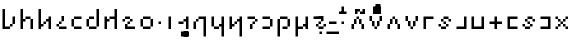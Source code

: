 SplineFontDB: 3.2
FontName: ZbalermornaPixel
FullName: Zbalermorna Pixel
FamilyName: Zbalermorna Pixel
Weight: 
Copyright: Shankar Sivarajan
Version: 
ItalicAngle: 0
UnderlinePosition: -256
UnderlineWidth: 128
Ascent: 1408
Descent: 640
InvalidEm: 0
LayerCount: 3
Layer: 0 1 "Back" 1
Layer: 1 0 "Fore" 0
Layer: 2 0 "Back 2" 1
XUID: [1021 578 742194275 15552673]
StyleMap: 0x0040
FSType: 8
OS2Version: 4
OS2_WeightWidthSlopeOnly: 0
OS2_UseTypoMetrics: 0
CreationTime: 1358538608
ModificationTime: 1710547764
PfmFamily: 65
TTFWeight: 400
TTFWidth: 5
LineGap: 0
VLineGap: 0
Panose: 3 15 5 2 3 3 2 2 2 4
OS2TypoAscent: 1638
OS2TypoAOffset: 0
OS2TypoDescent: -598
OS2TypoDOffset: 0
OS2TypoLinegap: 0
OS2WinAscent: 2257
OS2WinAOffset: 0
OS2WinDescent: 598
OS2WinDOffset: 0
HheadAscent: 2257
HheadAOffset: 0
HheadDescent: -598
HheadDOffset: 0
OS2SubXSize: 1434
OS2SubYSize: 1331
OS2SubXOff: 0
OS2SubYOff: 293
OS2SupXSize: 1434
OS2SupYSize: 1331
OS2SupXOff: 0
OS2SupYOff: 928
OS2StrikeYSize: 174
OS2StrikeYPos: 631
OS2FamilyClass: 2568
OS2Vendor: 'LOUD'
OS2CodePages: 2000009f.00000000
OS2UnicodeRanges: 00000287.00000000.00000000.00000000
Lookup: 4 0 1 "zlmFF" { "zlmFF subtable"  } ['liga' ('latn' <'dflt' > 'DFLT' <'dflt' > ) ]
Lookup: 4 0 1 "zlmSFF" { "zlmSFF subtable"  } ['liga' ('latn' <'dflt' > 'DFLT' <'dflt' > ) ]
Lookup: 4 0 1 "zlmSF" { "zlmSF subtable"  } ['liga' ('latn' <'dflt' > 'DFLT' <'dflt' > ) ]
Lookup: 6 0 0 "zlmW" { "zlmW contextual 0"  "zlmW contextual 1"  "zlmW contextual 2"  "zlmW contextual 3"  "zlmW contextual 4"  "zlmW contextual 5"  "zlmW contextual 6"  "zlmW contextual 7"  "zlmW contextual 8"  "zlmW contextual 9"  "zlmW contextual 10"  "zlmW contextual 11"  "zlmW contextual 12"  "zlmW contextual 13"  "zlmW contextual 14"  "zlmW contextual 15"  "zlmW contextual 16"  "zlmW contextual 17"  "zlmW contextual 18"  "zlmW contextual 19"  "zlmW contextual 20"  "zlmW contextual 21"  "zlmW contextual 22"  "zlmW contextual 23"  "zlmW contextual 24"  "zlmW contextual 25"  "zlmW contextual 26"  "zlmW contextual 27"  "zlmW contextual 28"  "zlmW contextual 29"  "zlmW contextual 30"  "zlmW contextual 31"  "zlmW contextual 32"  "zlmW contextual 33"  "zlmW contextual 34"  "zlmW contextual 35"  "zlmW contextual 36"  "zlmW contextual 37"  "zlmW contextual 38"  "zlmW contextual 39"  "zlmW contextual 40"  "zlmW contextual 41"  "zlmW contextual 42"  "zlmW contextual 43"  } ['liga' ('latn' <'dflt' > 'DFLT' <'dflt' > ) ]
Lookup: 1 0 0 "Single Substitution lookup 4" { "Single Substitution lookup 4 subtable"  } []
Lookup: 1 0 0 "Single Substitution lookup 5" { "Single Substitution lookup 5 subtable"  } []
Lookup: 1 0 0 "Single Substitution lookup 6" { "Single Substitution lookup 6 subtable"  } []
Lookup: 1 0 0 "Single Substitution lookup 7" { "Single Substitution lookup 7 subtable"  } []
Lookup: 1 0 0 "Single Substitution lookup 8" { "Single Substitution lookup 8 subtable"  } []
Lookup: 1 0 0 "Single Substitution lookup 9" { "Single Substitution lookup 9 subtable"  } []
Lookup: 1 0 0 "Single Substitution lookup 10" { "Single Substitution lookup 10 subtable"  } []
Lookup: 1 0 0 "Single Substitution lookup 11" { "Single Substitution lookup 11 subtable"  } []
Lookup: 1 0 0 "Single Substitution lookup 12" { "Single Substitution lookup 12 subtable"  } []
Lookup: 1 0 0 "Single Substitution lookup 13" { "Single Substitution lookup 13 subtable"  } []
Lookup: 1 0 0 "Single Substitution lookup 14" { "Single Substitution lookup 14 subtable"  } []
Lookup: 1 0 0 "Single Substitution lookup 15" { "Single Substitution lookup 15 subtable"  } []
Lookup: 1 0 0 "Single Substitution lookup 16" { "Single Substitution lookup 16 subtable"  } []
Lookup: 1 0 0 "Single Substitution lookup 17" { "Single Substitution lookup 17 subtable"  } []
Lookup: 1 0 0 "Single Substitution lookup 18" { "Single Substitution lookup 18 subtable"  } []
Lookup: 1 0 0 "Single Substitution lookup 19" { "Single Substitution lookup 19 subtable"  } []
Lookup: 1 0 0 "Single Substitution lookup 20" { "Single Substitution lookup 20 subtable"  } []
Lookup: 1 0 0 "Single Substitution lookup 21" { "Single Substitution lookup 21 subtable"  } []
Lookup: 1 0 0 "Single Substitution lookup 22" { "Single Substitution lookup 22 subtable"  } []
Lookup: 1 0 0 "Single Substitution lookup 23" { "Single Substitution lookup 23 subtable"  } []
Lookup: 1 0 0 "Single Substitution lookup 24" { "Single Substitution lookup 24 subtable"  } []
Lookup: 1 0 0 "Single Substitution lookup 25" { "Single Substitution lookup 25 subtable"  } []
Lookup: 1 0 0 "Single Substitution lookup 26" { "Single Substitution lookup 26 subtable"  } []
Lookup: 1 0 0 "Single Substitution lookup 27" { "Single Substitution lookup 27 subtable"  } []
Lookup: 1 0 0 "Single Substitution lookup 28" { "Single Substitution lookup 28 subtable"  } []
Lookup: 1 0 0 "Single Substitution lookup 29" { "Single Substitution lookup 29 subtable"  } []
Lookup: 1 0 0 "Single Substitution lookup 30" { "Single Substitution lookup 30 subtable"  } []
Lookup: 1 0 0 "Single Substitution lookup 31" { "Single Substitution lookup 31 subtable"  } []
Lookup: 1 0 0 "Single Substitution lookup 32" { "Single Substitution lookup 32 subtable"  } []
Lookup: 1 0 0 "Single Substitution lookup 33" { "Single Substitution lookup 33 subtable"  } []
Lookup: 1 0 0 "Single Substitution lookup 34" { "Single Substitution lookup 34 subtable"  } []
Lookup: 1 0 0 "Single Substitution lookup 35" { "Single Substitution lookup 35 subtable"  } []
Lookup: 1 0 0 "Single Substitution lookup 36" { "Single Substitution lookup 36 subtable"  } []
Lookup: 1 0 0 "Single Substitution lookup 37" { "Single Substitution lookup 37 subtable"  } []
Lookup: 1 0 0 "Single Substitution lookup 38" { "Single Substitution lookup 38 subtable"  } []
Lookup: 1 0 0 "Single Substitution lookup 39" { "Single Substitution lookup 39 subtable"  } []
Lookup: 1 0 0 "Single Substitution lookup 40" { "Single Substitution lookup 40 subtable"  } []
Lookup: 1 0 0 "Single Substitution lookup 41" { "Single Substitution lookup 41 subtable"  } []
Lookup: 1 0 0 "Single Substitution lookup 42" { "Single Substitution lookup 42 subtable"  } []
Lookup: 1 0 0 "Single Substitution lookup 43" { "Single Substitution lookup 43 subtable"  } []
Lookup: 4 0 1 "zlmVV" { "zlmVV subtable"  } ['liga' ('latn' <'dflt' > 'DFLT' <'dflt' > ) ]
Lookup: 4 0 1 "zlmBahebu" { "zlmBahebu subtable"  } ['liga' ('latn' <'dflt' > 'DFLT' <'dflt' > ) ]
Lookup: 6 0 0 "zlmSmajibuInit" { "zlmSmajibuInit contextual 0"  "zlmSmajibuInit contextual 1"  "zlmSmajibuInit contextual 2"  "zlmSmajibuInit contextual 3"  "zlmSmajibuInit contextual 4"  } ['liga' ('latn' <'dflt' > 'DFLT' <'dflt' > ) ]
Lookup: 1 0 0 "Single Substitution lookup 47" { "Single Substitution lookup 47 subtable"  } []
Lookup: 1 0 0 "Single Substitution lookup 48" { "Single Substitution lookup 48 subtable"  } []
Lookup: 1 0 0 "Single Substitution lookup 49" { "Single Substitution lookup 49 subtable"  } []
Lookup: 6 0 0 "zlmSmajibuMedi" { "zlmSmajibuMedi contextual 0"  "zlmSmajibuMedi contextual 1"  "zlmSmajibuMedi contextual 2"  "zlmSmajibuMedi contextual 3"  "zlmSmajibuMedi contextual 4"  "zlmSmajibuMedi contextual 5"  } ['liga' ('latn' <'dflt' > 'DFLT' <'dflt' > ) ]
Lookup: 1 0 0 "Single Substitution lookup 51" { "Single Substitution lookup 51 subtable"  } []
Lookup: 1 0 0 "Single Substitution lookup 52" { "Single Substitution lookup 52 subtable"  } []
Lookup: 1 0 0 "Single Substitution lookup 53" { "Single Substitution lookup 53 subtable"  } []
Lookup: 1 0 0 "Single Substitution lookup 54" { "Single Substitution lookup 54 subtable"  } []
Lookup: 1 0 0 "Single Substitution lookup 55" { "Single Substitution lookup 55 subtable"  } []
Lookup: 1 0 0 "Single Substitution lookup 56" { "Single Substitution lookup 56 subtable"  } []
Lookup: 6 0 0 "zlmSmajibuFina" { "zlmSmajibuFina contextual 0"  "zlmSmajibuFina contextual 1"  "zlmSmajibuFina contextual 2"  "zlmSmajibuFina contextual 3"  } ['liga' ('latn' <'dflt' > 'DFLT' <'dflt' > ) ]
Lookup: 1 0 0 "Single Substitution lookup 58" { "Single Substitution lookup 58 subtable"  } []
Lookup: 1 0 0 "Single Substitution lookup 59" { "Single Substitution lookup 59 subtable"  } []
Lookup: 1 0 0 "Single Substitution lookup 60" { "Single Substitution lookup 60 subtable"  } []
Lookup: 6 0 0 "zlmSelfDottingVowels" { "zlmSelfDottingVowels contextual 0"  "zlmSelfDottingVowels contextual 1"  "zlmSelfDottingVowels contextual 2"  "zlmSelfDottingVowels contextual 3"  "zlmSelfDottingVowels contextual 4"  "zlmSelfDottingVowels contextual 5"  "zlmSelfDottingVowels contextual 6"  "zlmSelfDottingVowels contextual 7"  "zlmSelfDottingVowels contextual 8"  "zlmSelfDottingVowels contextual 9"  "zlmSelfDottingVowels contextual 10"  "zlmSelfDottingVowels contextual 11"  "zlmSelfDottingVowels contextual 12"  "zlmSelfDottingVowels contextual 13"  } ['liga' ('latn' <'dflt' > 'DFLT' <'dflt' > ) ]
Lookup: 2 0 0 "Multiple Substitution lookup 62" { "Multiple Substitution lookup 62 subtable"  } []
Lookup: 2 0 0 "Multiple Substitution lookup 63" { "Multiple Substitution lookup 63 subtable"  } []
Lookup: 2 0 0 "Multiple Substitution lookup 64" { "Multiple Substitution lookup 64 subtable"  } []
Lookup: 2 0 0 "Multiple Substitution lookup 65" { "Multiple Substitution lookup 65 subtable"  } []
Lookup: 2 0 0 "Multiple Substitution lookup 66" { "Multiple Substitution lookup 66 subtable"  } []
Lookup: 2 0 0 "Multiple Substitution lookup 67" { "Multiple Substitution lookup 67 subtable"  } []
Lookup: 2 0 0 "Multiple Substitution lookup 68" { "Multiple Substitution lookup 68 subtable"  } []
Lookup: 2 0 0 "Multiple Substitution lookup 69" { "Multiple Substitution lookup 69 subtable"  } []
Lookup: 2 0 0 "Multiple Substitution lookup 70" { "Multiple Substitution lookup 70 subtable"  } []
Lookup: 2 0 0 "Multiple Substitution lookup 71" { "Multiple Substitution lookup 71 subtable"  } []
Lookup: 6 0 0 "zlmDVH" { "zlmDVH contextual 0"  "zlmDVH contextual 1"  "zlmDVH contextual 2"  } ['liga' ('latn' <'dflt' > 'DFLT' <'dflt' > ) ]
Lookup: 1 0 0 "Single Substitution lookup 73" { "Single Substitution lookup 73 subtable"  } []
Lookup: 1 0 0 "Single Substitution lookup 74" { "Single Substitution lookup 74 subtable"  } []
Lookup: 1 0 0 "Single Substitution lookup 75" { "Single Substitution lookup 75 subtable"  } []
Lookup: 6 0 0 "obuShift" { "obuShift contextual 0"  "obuShift contextual 1"  "obuShift contextual 2"  "obuShift contextual 3"  "obuShift contextual 4"  "obuShift contextual 5"  } ['liga' ('latn' <'dflt' > 'DFLT' <'dflt' > ) ]
Lookup: 1 0 0 "Single Substitution lookup 77" { "Single Substitution lookup 77 subtable"  } []
Lookup: 1 0 0 "Single Substitution lookup 78" { "Single Substitution lookup 78 subtable"  } []
Lookup: 1 0 0 "Single Substitution lookup 79" { "Single Substitution lookup 79 subtable"  } []
Lookup: 1 0 0 "Single Substitution lookup 80" { "Single Substitution lookup 80 subtable"  } []
Lookup: 1 0 0 "Single Substitution lookup 81" { "Single Substitution lookup 81 subtable"  } []
Lookup: 1 0 0 "Single Substitution lookup 82" { "Single Substitution lookup 82 subtable"  } []
Lookup: 260 0 0 "'mark' Mark Positioning in Latin lookup 0" { "'mark' Mark Positioning in Latin lookup 0-1"  } ['mark' ('DFLT' <'dflt' > 'latn' <'dflt' > ) ]
MarkAttachClasses: 1
DEI: 91125
ChainSub2: glyph "obuShift contextual 5" 0 0 0 1
 String: 3 obu
 BString: 2 ny
 FString: 0 
 1
  SeqLookup: 0 "Single Substitution lookup 82"
EndFPST
ChainSub2: glyph "obuShift contextual 4" 0 0 0 1
 String: 3 obu
 BString: 2 my
 FString: 0 
 1
  SeqLookup: 0 "Single Substitution lookup 81"
EndFPST
ChainSub2: glyph "obuShift contextual 3" 0 0 0 1
 String: 3 obu
 BString: 2 cy
 FString: 0 
 1
  SeqLookup: 0 "Single Substitution lookup 80"
EndFPST
ChainSub2: glyph "obuShift contextual 2" 0 0 0 1
 String: 3 obu
 BString: 2 sy
 FString: 0 
 1
  SeqLookup: 0 "Single Substitution lookup 79"
EndFPST
ChainSub2: glyph "obuShift contextual 1" 0 0 0 1
 String: 3 obu
 BString: 2 ly
 FString: 0 
 1
  SeqLookup: 0 "Single Substitution lookup 78"
EndFPST
ChainSub2: glyph "obuShift contextual 0" 0 0 0 1
 String: 3 obu
 BString: 2 fy
 FString: 0 
 1
  SeqLookup: 0 "Single Substitution lookup 77"
EndFPST
ChainSub2: coverage "zlmDVH contextual 2" 0 0 0 1
 1 2 0
  Coverage: 3 yhy
  BCoverage: 53 abu ebu ibu obu ubu ybu obu_shift aibu eibu oibu aubu
  BCoverage: 11 denpabu.cas
 1
  SeqLookup: 0 "Single Substitution lookup 75"
EndFPST
ChainSub2: coverage "zlmDVH contextual 1" 0 0 0 1
 1 2 0
  Coverage: 3 yhy
  BCoverage: 53 abu ebu ibu obu ubu ybu obu_shift aibu eibu oibu aubu
  BCoverage: 7 denpabu
 1
  SeqLookup: 0 "Single Substitution lookup 74"
EndFPST
ChainSub2: coverage "zlmDVH contextual 0" 0 0 0 1
 1 0 2
  Coverage: 7 denpabu
  FCoverage: 53 abu ebu ibu obu ubu ybu obu_shift aibu eibu oibu aubu
  FCoverage: 3 yhy
 1
  SeqLookup: 0 "Single Substitution lookup 73"
EndFPST
ChainSub2: glyph "zlmSelfDottingVowels contextual 13" 0 0 0 1
 String: 4 aubu
 BString: 0 
 FString: 0 
 1
  SeqLookup: 0 "Multiple Substitution lookup 71"
EndFPST
ChainSub2: glyph "zlmSelfDottingVowels contextual 12" 0 0 0 1
 String: 4 oibu
 BString: 0 
 FString: 0 
 1
  SeqLookup: 0 "Multiple Substitution lookup 70"
EndFPST
ChainSub2: glyph "zlmSelfDottingVowels contextual 11" 0 0 0 1
 String: 4 eibu
 BString: 0 
 FString: 0 
 1
  SeqLookup: 0 "Multiple Substitution lookup 69"
EndFPST
ChainSub2: glyph "zlmSelfDottingVowels contextual 10" 0 0 0 1
 String: 4 aibu
 BString: 0 
 FString: 0 
 1
  SeqLookup: 0 "Multiple Substitution lookup 68"
EndFPST
ChainSub2: glyph "zlmSelfDottingVowels contextual 9" 0 0 0 1
 String: 3 ybu
 BString: 0 
 FString: 0 
 1
  SeqLookup: 0 "Multiple Substitution lookup 67"
EndFPST
ChainSub2: glyph "zlmSelfDottingVowels contextual 8" 0 0 0 1
 String: 3 ubu
 BString: 0 
 FString: 0 
 1
  SeqLookup: 0 "Multiple Substitution lookup 66"
EndFPST
ChainSub2: glyph "zlmSelfDottingVowels contextual 7" 0 0 0 1
 String: 3 obu
 BString: 0 
 FString: 0 
 1
  SeqLookup: 0 "Multiple Substitution lookup 65"
EndFPST
ChainSub2: glyph "zlmSelfDottingVowels contextual 6" 0 0 0 1
 String: 3 ibu
 BString: 0 
 FString: 0 
 1
  SeqLookup: 0 "Multiple Substitution lookup 64"
EndFPST
ChainSub2: glyph "zlmSelfDottingVowels contextual 5" 0 0 0 1
 String: 3 ebu
 BString: 0 
 FString: 0 
 1
  SeqLookup: 0 "Multiple Substitution lookup 63"
EndFPST
ChainSub2: glyph "zlmSelfDottingVowels contextual 4" 0 0 0 1
 String: 3 abu
 BString: 0 
 FString: 0 
 1
  SeqLookup: 0 "Multiple Substitution lookup 62"
EndFPST
ChainSub2: coverage "zlmSelfDottingVowels contextual 3" 0 0 0 1
 1 1 0
  Coverage: 53 abu ebu ibu obu ubu ybu obu_shift aibu eibu oibu aubu
  BCoverage: 7 denpabu
 0
EndFPST
ChainSub2: coverage "zlmSelfDottingVowels contextual 2" 0 0 0 1
 1 0 1
  Coverage: 53 abu ebu ibu obu ubu ybu obu_shift aibu eibu oibu aubu
  FCoverage: 7 slakabu
 0
EndFPST
ChainSub2: coverage "zlmSelfDottingVowels contextual 1" 0 0 0 1
 1 1 0
  Coverage: 53 abu ebu ibu obu ubu ybu obu_shift aibu eibu oibu aubu
  BCoverage: 7 slakabu
 0
EndFPST
ChainSub2: coverage "zlmSelfDottingVowels contextual 0" 0 0 0 1
 1 1 0
  Coverage: 53 abu ebu ibu obu ubu ybu obu_shift aibu eibu oibu aubu
  BCoverage: 114 py ty ky fy ly sy cy my xy by dy gy vy ry zy jy ny yhy iy uy abu ebu ibu obu ubu ybu obu_shift aibu eibu oibu aubu
 0
EndFPST
ChainSub2: glyph "zlmSmajibuFina contextual 3" 0 0 0 1
 String: 7 smajibu
 BString: 12 smajibu.init
 FString: 0 
 1
  SeqLookup: 0 "Single Substitution lookup 60"
EndFPST
ChainSub2: glyph "zlmSmajibuFina contextual 2" 0 0 0 1
 String: 7 smajibu
 BString: 12 smajibu.medi
 FString: 0 
 1
  SeqLookup: 0 "Single Substitution lookup 59"
EndFPST
ChainSub2: glyph "zlmSmajibuFina contextual 1" 0 0 0 1
 String: 7 smajibu
 BString: 7 smajibu
 FString: 0 
 1
  SeqLookup: 0 "Single Substitution lookup 58"
EndFPST
ChainSub2: glyph "zlmSmajibuFina contextual 0" 0 0 0 1
 String: 7 smajibu
 BString: 0 
 FString: 12 smajibu.medi
 0
EndFPST
ChainSub2: glyph "zlmSmajibuMedi contextual 5" 0 0 0 1
 String: 7 smajibu
 BString: 12 smajibu.init
 FString: 7 smajibu
 1
  SeqLookup: 0 "Single Substitution lookup 56"
EndFPST
ChainSub2: glyph "zlmSmajibuMedi contextual 4" 0 0 0 1
 String: 7 smajibu
 BString: 12 smajibu.init
 FString: 12 smajibu.fina
 1
  SeqLookup: 0 "Single Substitution lookup 55"
EndFPST
ChainSub2: glyph "zlmSmajibuMedi contextual 3" 0 0 0 1
 String: 7 smajibu
 BString: 12 smajibu.init
 FString: 7 smajibu
 1
  SeqLookup: 0 "Single Substitution lookup 54"
EndFPST
ChainSub2: glyph "zlmSmajibuMedi contextual 2" 0 0 0 1
 String: 7 smajibu
 BString: 12 smajibu.init
 FString: 12 smajibu.fina
 1
  SeqLookup: 0 "Single Substitution lookup 53"
EndFPST
ChainSub2: glyph "zlmSmajibuMedi contextual 1" 0 0 0 1
 String: 7 smajibu
 BString: 7 smajibu
 FString: 12 smajibu.fina
 1
  SeqLookup: 0 "Single Substitution lookup 52"
EndFPST
ChainSub2: glyph "zlmSmajibuMedi contextual 0" 0 0 0 1
 String: 7 smajibu
 BString: 7 smajibu
 FString: 7 smajibu
 1
  SeqLookup: 0 "Single Substitution lookup 51"
EndFPST
ChainSub2: glyph "zlmSmajibuInit contextual 4" 0 0 0 1
 String: 7 smajibu
 BString: 0 
 FString: 12 smajibu.fina
 1
  SeqLookup: 0 "Single Substitution lookup 49"
EndFPST
ChainSub2: glyph "zlmSmajibuInit contextual 3" 0 0 0 1
 String: 7 smajibu
 BString: 0 
 FString: 12 smajibu.medi
 1
  SeqLookup: 0 "Single Substitution lookup 48"
EndFPST
ChainSub2: glyph "zlmSmajibuInit contextual 2" 0 0 0 1
 String: 7 smajibu
 BString: 0 
 FString: 7 smajibu
 1
  SeqLookup: 0 "Single Substitution lookup 47"
EndFPST
ChainSub2: glyph "zlmSmajibuInit contextual 1" 0 0 0 1
 String: 7 smajibu
 BString: 12 smajibu.init
 FString: 0 
 0
EndFPST
ChainSub2: glyph "zlmSmajibuInit contextual 0" 0 0 0 1
 String: 7 smajibu
 BString: 12 smajibu.medi
 FString: 0 
 0
EndFPST
ChainSub2: glyph "zlmW contextual 43" 0 0 0 1
 String: 3 ubu
 BString: 0 
 FString: 11 seplimeaubu
 1
  SeqLookup: 0 "Single Substitution lookup 43"
EndFPST
ChainSub2: glyph "zlmW contextual 42" 0 0 0 1
 String: 3 ubu
 BString: 0 
 FString: 11 seplimeoibu
 1
  SeqLookup: 0 "Single Substitution lookup 42"
EndFPST
ChainSub2: glyph "zlmW contextual 41" 0 0 0 1
 String: 3 ubu
 BString: 0 
 FString: 11 seplimeeibu
 1
  SeqLookup: 0 "Single Substitution lookup 41"
EndFPST
ChainSub2: glyph "zlmW contextual 40" 0 0 0 1
 String: 3 ubu
 BString: 0 
 FString: 11 seplimeaibu
 1
  SeqLookup: 0 "Single Substitution lookup 40"
EndFPST
ChainSub2: glyph "zlmW contextual 39" 0 0 0 1
 String: 3 ubu
 BString: 0 
 FString: 10 seplimeybu
 1
  SeqLookup: 0 "Single Substitution lookup 39"
EndFPST
ChainSub2: glyph "zlmW contextual 38" 0 0 0 1
 String: 3 ubu
 BString: 0 
 FString: 10 seplimeubu
 1
  SeqLookup: 0 "Single Substitution lookup 38"
EndFPST
ChainSub2: glyph "zlmW contextual 37" 0 0 0 1
 String: 3 ubu
 BString: 0 
 FString: 10 seplimeobu
 1
  SeqLookup: 0 "Single Substitution lookup 37"
EndFPST
ChainSub2: glyph "zlmW contextual 36" 0 0 0 1
 String: 3 ubu
 BString: 0 
 FString: 10 seplimeibu
 1
  SeqLookup: 0 "Single Substitution lookup 36"
EndFPST
ChainSub2: glyph "zlmW contextual 35" 0 0 0 1
 String: 3 ubu
 BString: 0 
 FString: 10 seplimeebu
 1
  SeqLookup: 0 "Single Substitution lookup 35"
EndFPST
ChainSub2: glyph "zlmW contextual 34" 0 0 0 1
 String: 3 ubu
 BString: 0 
 FString: 10 seplimeabu
 1
  SeqLookup: 0 "Single Substitution lookup 34"
EndFPST
ChainSub2: glyph "zlmW contextual 33" 0 0 0 1
 String: 3 ibu
 BString: 0 
 FString: 11 seplimeaubu
 1
  SeqLookup: 0 "Single Substitution lookup 33"
EndFPST
ChainSub2: glyph "zlmW contextual 32" 0 0 0 1
 String: 3 ibu
 BString: 0 
 FString: 11 seplimeoibu
 1
  SeqLookup: 0 "Single Substitution lookup 32"
EndFPST
ChainSub2: glyph "zlmW contextual 31" 0 0 0 1
 String: 3 ibu
 BString: 0 
 FString: 11 seplimeeibu
 1
  SeqLookup: 0 "Single Substitution lookup 31"
EndFPST
ChainSub2: glyph "zlmW contextual 30" 0 0 0 1
 String: 3 ibu
 BString: 0 
 FString: 11 seplimeaibu
 1
  SeqLookup: 0 "Single Substitution lookup 30"
EndFPST
ChainSub2: glyph "zlmW contextual 29" 0 0 0 1
 String: 3 ibu
 BString: 0 
 FString: 10 seplimeybu
 1
  SeqLookup: 0 "Single Substitution lookup 29"
EndFPST
ChainSub2: glyph "zlmW contextual 28" 0 0 0 1
 String: 3 ibu
 BString: 0 
 FString: 10 seplimeubu
 1
  SeqLookup: 0 "Single Substitution lookup 28"
EndFPST
ChainSub2: glyph "zlmW contextual 27" 0 0 0 1
 String: 3 ibu
 BString: 0 
 FString: 10 seplimeobu
 1
  SeqLookup: 0 "Single Substitution lookup 27"
EndFPST
ChainSub2: glyph "zlmW contextual 26" 0 0 0 1
 String: 3 ibu
 BString: 0 
 FString: 10 seplimeibu
 1
  SeqLookup: 0 "Single Substitution lookup 26"
EndFPST
ChainSub2: glyph "zlmW contextual 25" 0 0 0 1
 String: 3 ibu
 BString: 0 
 FString: 10 seplimeebu
 1
  SeqLookup: 0 "Single Substitution lookup 25"
EndFPST
ChainSub2: glyph "zlmW contextual 24" 0 0 0 1
 String: 3 ibu
 BString: 0 
 FString: 10 seplimeabu
 1
  SeqLookup: 0 "Single Substitution lookup 24"
EndFPST
ChainSub2: glyph "zlmW contextual 23" 0 0 0 1
 String: 3 ubu
 BString: 0 
 FString: 4 aubu
 1
  SeqLookup: 0 "Single Substitution lookup 23"
EndFPST
ChainSub2: glyph "zlmW contextual 22" 0 0 0 1
 String: 3 ubu
 BString: 0 
 FString: 4 oibu
 1
  SeqLookup: 0 "Single Substitution lookup 22"
EndFPST
ChainSub2: glyph "zlmW contextual 21" 0 0 0 1
 String: 3 ubu
 BString: 0 
 FString: 4 eibu
 1
  SeqLookup: 0 "Single Substitution lookup 21"
EndFPST
ChainSub2: glyph "zlmW contextual 20" 0 0 0 1
 String: 3 ubu
 BString: 0 
 FString: 4 aibu
 1
  SeqLookup: 0 "Single Substitution lookup 20"
EndFPST
ChainSub2: glyph "zlmW contextual 19" 0 0 0 1
 String: 3 ubu
 BString: 0 
 FString: 3 ybu
 1
  SeqLookup: 0 "Single Substitution lookup 19"
EndFPST
ChainSub2: glyph "zlmW contextual 18" 0 0 0 1
 String: 3 ubu
 BString: 0 
 FString: 3 ubu
 1
  SeqLookup: 0 "Single Substitution lookup 18"
EndFPST
ChainSub2: glyph "zlmW contextual 17" 0 0 0 1
 String: 3 ubu
 BString: 0 
 FString: 3 obu
 1
  SeqLookup: 0 "Single Substitution lookup 17"
EndFPST
ChainSub2: glyph "zlmW contextual 16" 0 0 0 1
 String: 3 ubu
 BString: 0 
 FString: 3 ibu
 1
  SeqLookup: 0 "Single Substitution lookup 16"
EndFPST
ChainSub2: glyph "zlmW contextual 15" 0 0 0 1
 String: 3 ubu
 BString: 0 
 FString: 3 ebu
 1
  SeqLookup: 0 "Single Substitution lookup 15"
EndFPST
ChainSub2: glyph "zlmW contextual 14" 0 0 0 1
 String: 3 ubu
 BString: 0 
 FString: 3 abu
 1
  SeqLookup: 0 "Single Substitution lookup 14"
EndFPST
ChainSub2: glyph "zlmW contextual 13" 0 0 0 1
 String: 3 ibu
 BString: 0 
 FString: 4 aubu
 1
  SeqLookup: 0 "Single Substitution lookup 13"
EndFPST
ChainSub2: glyph "zlmW contextual 12" 0 0 0 1
 String: 3 ibu
 BString: 0 
 FString: 4 oibu
 1
  SeqLookup: 0 "Single Substitution lookup 12"
EndFPST
ChainSub2: glyph "zlmW contextual 11" 0 0 0 1
 String: 3 ibu
 BString: 0 
 FString: 4 eibu
 1
  SeqLookup: 0 "Single Substitution lookup 11"
EndFPST
ChainSub2: glyph "zlmW contextual 10" 0 0 0 1
 String: 3 ibu
 BString: 0 
 FString: 4 aibu
 1
  SeqLookup: 0 "Single Substitution lookup 10"
EndFPST
ChainSub2: glyph "zlmW contextual 9" 0 0 0 1
 String: 3 ibu
 BString: 0 
 FString: 3 ybu
 1
  SeqLookup: 0 "Single Substitution lookup 9"
EndFPST
ChainSub2: glyph "zlmW contextual 8" 0 0 0 1
 String: 3 ibu
 BString: 0 
 FString: 3 ubu
 1
  SeqLookup: 0 "Single Substitution lookup 8"
EndFPST
ChainSub2: glyph "zlmW contextual 7" 0 0 0 1
 String: 3 ibu
 BString: 0 
 FString: 3 obu
 1
  SeqLookup: 0 "Single Substitution lookup 7"
EndFPST
ChainSub2: glyph "zlmW contextual 6" 0 0 0 1
 String: 3 ibu
 BString: 0 
 FString: 3 ibu
 1
  SeqLookup: 0 "Single Substitution lookup 6"
EndFPST
ChainSub2: glyph "zlmW contextual 5" 0 0 0 1
 String: 3 ibu
 BString: 0 
 FString: 3 ebu
 1
  SeqLookup: 0 "Single Substitution lookup 5"
EndFPST
ChainSub2: glyph "zlmW contextual 4" 0 0 0 1
 String: 3 ibu
 BString: 0 
 FString: 3 abu
 1
  SeqLookup: 0 "Single Substitution lookup 4"
EndFPST
ChainSub2: coverage "zlmW contextual 3" 0 0 0 1
 1 0 2
  Coverage: 3 ubu
  FCoverage: 3 ubu
  FCoverage: 53 abu ebu ibu obu ubu ybu obu_shift aibu eibu oibu aubu
 0
EndFPST
ChainSub2: coverage "zlmW contextual 2" 0 0 0 1
 1 0 2
  Coverage: 3 ibu
  FCoverage: 3 ubu
  FCoverage: 53 abu ebu ibu obu ubu ybu obu_shift aibu eibu oibu aubu
 0
EndFPST
ChainSub2: coverage "zlmW contextual 1" 0 0 0 1
 1 0 2
  Coverage: 3 ubu
  FCoverage: 3 ibu
  FCoverage: 53 abu ebu ibu obu ubu ybu obu_shift aibu eibu oibu aubu
 0
EndFPST
ChainSub2: coverage "zlmW contextual 0" 0 0 0 1
 1 0 2
  Coverage: 3 ibu
  FCoverage: 3 ibu
  FCoverage: 53 abu ebu ibu obu ubu ybu obu_shift aibu eibu oibu aubu
 0
EndFPST
TtTable: prep
PUSHW_6
 15
 280
 127
 279
 143
 279
NPUSHB
 13
 3
 127
 160
 143
 160
 159
 160
 175
 160
 191
 160
 5
 0
PUSHW_3
 272
 16
 272
NPUSHB
 9
 127
 130
 143
 130
 159
 130
 175
 130
 160
PUSHW_1
 272
PUSHB_3
 191
 130
 176
PUSHW_3
 272
 9
 -64
NPUSHB
 255
 68
 16
 20
 70
 18
 17
 8
 64
 178
 147
 147
 52
 62
 122
 122
 51
 62
 148
 148
 52
 62
 123
 123
 51
 62
 151
 151
 51
 62
 114
 114
 51
 62
 152
 152
 51
 62
 96
 96
 51
 62
 107
 107
 51
 62
 77
 77
 51
 62
 84
 84
 51
 62
 78
 78
 51
 62
 86
 86
 51
 62
 65
 65
 51
 62
 58
 58
 51
 62
 61
 61
 51
 62
 73
 73
 51
 62
 66
 66
 51
 62
 79
 79
 51
 62
 102
 102
 51
 62
 97
 97
 51
 62
 149
 123
 52
 62
 166
 152
 52
 62
 150
 96
 52
 62
 95
 107
 52
 62
 113
 77
 52
 62
 74
 84
 52
 62
 75
 78
 52
 62
 105
 86
 52
 62
 80
 65
 52
 62
 60
 58
 52
 62
 57
 61
 52
 62
 59
 73
 52
 62
 69
 66
 52
 62
 81
 79
 52
 62
 76
 102
 52
 62
 106
 97
 52
 62
 198
 22
 1
 171
 171
 219
 62
 172
 172
 219
 62
 156
 156
 219
 62
 128
 128
 219
 62
 157
 157
 219
 62
 173
 173
 219
 62
 174
 174
 219
 62
 175
 175
 219
 62
 176
 176
 219
 62
 142
 142
 219
 62
 129
 129
 219
 62
 109
 109
 219
 62
 144
 144
 218
 62
 98
 98
 218
 62
 132
 132
 218
 62
 117
 117
 218
 62
 94
 94
 219
 62
 177
 177
 218
 62
 110
 110
 219
 62
 161
 161
 218
 62
 138
 171
 223
 62
 139
 172
 223
 62
 170
 156
 223
 62
 115
 128
 223
NPUSHB
 255
 62
 167
 157
 224
 62
 153
 157
 223
 62
 169
 157
 220
 62
 124
 173
 224
 62
 140
 173
 223
 62
 125
 173
 220
 62
 134
 174
 224
 62
 141
 174
 223
 62
 101
 174
 220
 62
 135
 175
 224
 62
 154
 175
 223
 62
 90
 175
 220
 62
 168
 176
 224
 62
 127
 176
 223
 62
 87
 176
 220
 62
 136
 142
 224
 62
 120
 142
 223
 62
 92
 142
 220
 62
 111
 129
 224
 62
 121
 129
 223
 62
 85
 129
 220
 62
 108
 109
 224
 62
 116
 109
 223
 62
 70
 109
 220
 62
 100
 144
 224
 62
 91
 144
 223
 62
 143
 144
 222
 62
 88
 144
 220
 62
 93
 144
 219
 62
 99
 98
 224
 62
 55
 98
 223
 62
 158
 98
 222
 62
 71
 98
 220
 62
 56
 98
 219
 62
 103
 132
 224
 62
 63
 132
 223
 62
 159
 132
 222
 62
 64
 132
 220
 62
 67
 132
 219
 62
 62
 117
 223
 62
 131
 117
 222
 62
 82
 117
 220
 62
 68
 117
 219
 62
 72
 94
 223
 62
 126
 94
 220
 62
 112
 177
 223
 62
 118
 177
 220
 62
 130
 177
 219
 62
 89
 110
 223
 62
 137
 110
 220
 62
 155
 161
 223
 62
 160
 161
 222
 62
 119
 161
 220
 62
 224
 221
 61
 223
 221
 61
 222
 221
 61
 220
 217
 61
 219
 217
 61
 218
 217
 61
 221
 216
 61
 217
 216
 61
 215
 212
 61
 214
 212
 61
 213
 212
 61
 211
 208
 61
 210
 208
 61
 209
 208
 61
NPUSHB
 119
 212
 207
 61
 208
 207
 61
 206
 203
 61
 205
 203
 61
 204
 203
 61
 202
 199
 61
 201
 199
 61
 200
 199
 61
 203
 198
 61
 199
 198
 61
 197
 194
 61
 196
 194
 61
 195
 194
 61
 193
 190
 61
 192
 190
 61
 191
 190
 61
 194
 189
 61
 190
 189
 61
 216
 188
 61
 207
 188
 61
 198
 188
 61
 189
 188
 61
 35
 14
 69
 34
 12
 69
 33
 10
 69
 32
 8
 69
 31
 6
 69
 30
 4
 69
 29
 2
 69
 28
 0
 69
 26
 8
 24
 8
 22
 8
 20
 8
 18
 8
 16
 8
 14
 8
 12
 8
 10
 8
 8
 8
 6
 8
 4
 8
 2
 8
 0
 8
 0
SVTCA[x-axis]
MPPEM
PUSHB_1
 192
MUL
SVTCA[y-axis]
MPPEM
DIV
DUP
PUSHB_1
 246
GTEQ
SWAP
PUSHW_1
 266
LTEQ
AND
PUSHB_1
 5
SWAP
WS
SVTCA[x-axis]
PUSHB_1
 18
MPPEM
SVTCA[y-axis]
MPPEM
EQ
WS
MPPEM
PUSHW_1
 2047
GT
MPPEM
PUSHB_1
 8
LT
OR
IF
PUSHB_2
 1
 1
INSTCTRL
EIF
RTG
PUSHW_2
 1
 511
SCANCTRL
SCANTYPE
SZPS
CALL
CALL
CALL
CALL
CALL
CALL
CALL
CALL
CALL
CALL
CALL
CALL
CALL
CALL
RTG
CALL
CALL
CALL
CALL
CALL
CALL
CALL
CALL
RTG
CALL
CALL
CALL
CALL
CALL
CALL
CALL
CALL
CALL
CALL
CALL
CALL
CALL
CALL
CALL
CALL
CALL
CALL
CALL
CALL
CALL
CALL
CALL
CALL
CALL
CALL
CALL
CALL
CALL
CALL
CALL
CALL
CALL
CALL
CALL
CALL
PUSHB_2
 98
 98
RCVT
ROUND[Black]
DUP
PUSHB_1
 0
EQ
IF
PUSHB_1
 64
ADD
EIF
WCVTP
PUSHB_3
 171
 60
 125
PUSHW_1
 391
PUSHB_5
 101
 57
 172
 60
 122
PUSHW_1
 381
PUSHB_3
 16
 57
 156
PUSHW_1
 896
PUSHB_5
 77
 58
 156
 60
 118
PUSHW_1
 368
PUSHB_3
 78
 57
 122
PUSHW_1
 381
PUSHB_5
 16
 57
 128
 60
 104
PUSHW_1
 325
PUSHB_3
 16
 57
 157
PUSHW_1
 576
PUSHB_5
 59
 58
 157
 60
 99
PUSHW_1
 308
PUSHB_3
 60
 57
 104
PUSHW_1
 325
PUSHB_5
 16
 57
 173
 60
 91
PUSHW_1
 285
PUSHB_5
 101
 57
 174
 60
 88
PUSHW_1
 275
PUSHB_5
 33
 57
 175
 60
 84
PUSHW_1
 264
NPUSHB
 51
 101
 57
 176
 60
 81
 254
 16
 57
 142
 60
 77
 242
 101
 57
 129
 60
 74
 232
 24
 57
 109
 60
 70
 220
 101
 57
 144
 60
 67
 210
 51
 57
 98
 60
 64
 200
 2
 57
 177
 60
 51
 160
 92
 57
 110
 60
 48
 149
 16
 57
 161
PUSHW_1
 384
NPUSHB
 23
 83
 58
 161
 60
 44
 137
 84
 57
 48
 149
 16
 57
 117
 192
 33
 58
 117
 60
 58
 180
 34
 57
 94
PUSHW_1
 576
NPUSHB
 17
 100
 58
 94
 192
 33
 58
 94
 60
 54
 170
 101
 57
 58
 180
 34
 57
 132
PUSHW_1
 640
NPUSHB
 14
 100
 58
 132
 60
 61
 190
 101
 57
 64
 200
 2
 57
 48
 200
WCVTF
CALL
CALL
CALL
CALL
CALL
CALL
CALL
CALL
CALL
CALL
CALL
CALL
CALL
CALL
CALL
CALL
CALL
CALL
CALL
CALL
CALL
CALL
CALL
CALL
CALL
CALL
CALL
CALL
CALL
CALL
CALL
CALL
CALL
CALL
CALL
CALL
CALL
CALL
CALL
CALL
CALL
CALL
CALL
CALL
CALL
CALL
CALL
CALL
CALL
CALL
CALL
CALL
CALL
CALL
CALL
CALL
CALL
CALL
CALL
CALL
CALL
CALL
CALL
CALL
CALL
CALL
CALL
CALL
CALL
CALL
CALL
CALL
CALL
CALL
CALL
CALL
CALL
CALL
CALL
CALL
CALL
CALL
CALL
CALL
CALL
CALL
CALL
CALL
CALL
CALL
CALL
CALL
CALL
CALL
CALL
CALL
CALL
CALL
CALL
CALL
CALL
CALL
CALL
CALL
CALL
CALL
CALL
CALL
CALL
CALL
CALL
CALL
CALL
CALL
CALL
CALL
CALL
CALL
CALL
CALL
CALL
CALL
CALL
CALL
CALL
CALL
CALL
CALL
CALL
RTG
WS
SVTCA[x-axis]
SCVTCI
MPPEM
PUSHB_1
 16
GTEQ
IF
PUSHB_1
 97
SCVTCI
EIF
MPPEM
PUSHB_1
 101
GTEQ
IF
PUSHB_1
 0
SCVTCI
PUSHB_2
 22
 0
WS
EIF
PUSHB_6
 15
 63
 50
 0
 147
 60
PUSHW_2
 310
 388
PUSHB_4
 29
 57
 122
 60
PUSHW_2
 282
 353
PUSHB_4
 10
 57
 148
 60
PUSHW_2
 266
 332
PUSHB_5
 63
 57
 123
 60
 253
PUSHW_1
 316
PUSHB_5
 21
 57
 151
 60
 238
PUSHW_1
 298
PUSHB_5
 72
 57
 114
 60
 227
PUSHW_1
 284
PUSHB_3
 4
 57
 152
PUSHW_1
 416
PUSHB_5
 47
 58
 152
 60
 210
PUSHW_1
 263
PUSHB_3
 48
 57
 227
PUSHW_1
 284
NPUSHB
 112
 4
 57
 96
 60
 170
 213
 78
 57
 107
 60
 160
 200
 34
 57
 77
 60
 146
 183
 16
 57
 84
 60
 131
 164
 63
 57
 78
 60
 118
 148
 8
 57
 86
 60
 106
 133
 84
 57
 65
 60
 97
 121
 20
 57
 58
 60
 83
 104
 42
 57
 61
 60
 64
 80
 2
 57
 79
 60
 35
 44
 17
 57
 102
 60
 25
 31
 41
 57
 97
 96
 83
 58
 97
 60
 15
 19
 84
 57
 25
 31
 41
 57
 35
 44
 17
 57
 66
 96
 41
 58
 66
 60
 45
 56
 42
 57
 73
 224
 83
 58
 73
 60
 54
 68
 84
 57
 64
 80
 2
 57
 48
 80
RTHG
WCVTF
CALL
CALL
CALL
CALL
CALL
CALL
CALL
CALL
CALL
CALL
CALL
CALL
CALL
CALL
CALL
CALL
CALL
CALL
CALL
CALL
CALL
CALL
CALL
CALL
CALL
CALL
CALL
CALL
CALL
CALL
CALL
CALL
CALL
CALL
CALL
CALL
CALL
CALL
CALL
CALL
CALL
CALL
CALL
CALL
CALL
CALL
CALL
CALL
CALL
CALL
RTG
WCVTF
CALL
CALL
CALL
CALL
CALL
CALL
CALL
CALL
CALL
CALL
CALL
CALL
CALL
CALL
CALL
CALL
CALL
CALL
CALL
CALL
CALL
CALL
CALL
CALL
CALL
CALL
CALL
CALL
CALL
CALL
CALL
CALL
CALL
CALL
CALL
CALL
CALL
CALL
SVTCA[x-axis]
RCVT
ROUND[Black]
GTEQ
WS
SVTCA[x-axis]
MPPEM
LT
IF
PUSHB_2
 8
 0
WS
EIF
RS
NOT
IF
PUSHB_2
 8
 0
WS
EIF
PUSHB_4
 2
 11
 10
 18
RS
IF
ADD
ELSE
POP
EIF
WS
CALL
DELTAC1
DELTAC1
DELTAC1
EndTTInstrs
TtTable: fpgm
NPUSHB
 87
 87
 86
 85
 84
 83
 82
 81
 80
 79
 78
 77
 76
 75
 73
 72
 71
 70
 69
 68
 67
 66
 65
 64
 63
 62
 61
 60
 59
 58
 57
 56
 55
 54
 53
 52
 51
 50
 49
 48
 47
 46
 45
 44
 43
 42
 41
 40
 39
 38
 37
 36
 35
 34
 33
 32
 31
 30
 29
 28
 27
 26
 25
 24
 23
 22
 21
 20
 19
 18
 17
 16
 15
 14
 13
 12
 11
 10
 9
 8
 7
 6
 5
 4
 3
 2
 1
 0
FDEF
RCVT
SWAP
GC[cur]
ADD
DUP
PUSHB_1
 38
ADD
PUSHB_1
 4
MINDEX
SWAP
SCFS
SCFS
ENDF
FDEF
RCVT
SWAP
GC[cur]
SWAP
SUB
DUP
PUSHB_1
 38
SUB
PUSHB_1
 4
MINDEX
SWAP
SCFS
SCFS
ENDF
FDEF
RCVT
SWAP
GC[cur]
ADD
PUSHB_1
 32
SUB
DUP
PUSHB_1
 70
ADD
PUSHB_1
 4
MINDEX
SWAP
SCFS
SCFS
ENDF
FDEF
RCVT
SWAP
GC[cur]
SWAP
SUB
PUSHB_1
 32
ADD
DUP
PUSHB_1
 38
SUB
PUSHB_1
 32
SUB
PUSHB_1
 4
MINDEX
SWAP
SCFS
SCFS
ENDF
FDEF
RCVT
SWAP
GC[cur]
ADD
PUSHB_1
 64
SUB
DUP
PUSHB_1
 102
ADD
PUSHB_1
 4
MINDEX
SWAP
SCFS
SCFS
ENDF
FDEF
RCVT
SWAP
GC[cur]
SWAP
SUB
PUSHB_1
 64
ADD
DUP
PUSHB_1
 38
SUB
PUSHB_1
 64
SUB
PUSHB_1
 4
MINDEX
SWAP
SCFS
SCFS
ENDF
FDEF
SVTCA[x-axis]
SRP0
DUP
ALIGNRP
SVTCA[y-axis]
ALIGNRP
ENDF
FDEF
DUP
RCVT
SWAP
DUP
PUSHB_1
 205
WCVTP
SWAP
DUP
PUSHW_1
 346
LTEQ
IF
SWAP
DUP
PUSHB_1
 141
WCVTP
SWAP
EIF
DUP
PUSHB_1
 237
LTEQ
IF
SWAP
DUP
PUSHB_1
 77
WCVTP
SWAP
EIF
DUP
PUSHB_1
 4
MINDEX
LTEQ
IF
SWAP
DUP
PUSHB_1
 13
WCVTP
SWAP
EIF
POP
POP
ENDF
FDEF
DUP
DUP
RCVT
RTG
ROUND[Grey]
WCVTP
DUP
PUSHB_1
 1
ADD
DUP
RCVT
PUSHB_1
 70
SROUND
ROUND[Grey]
ROLL
RCVT
ADD
WCVTP
ENDF
FDEF
SVTCA[x-axis]
PUSHB_2
 11
 10
RS
SWAP
RS
NEG
SPVFS
ENDF
FDEF
SVTCA[y-axis]
PUSHB_2
 10
 11
RS
SWAP
RS
SFVFS
ENDF
FDEF
SVTCA[y-axis]
PUSHB_1
 40
SWAP
WCVTF
PUSHB_2
 1
 40
MIAP[no-rnd]
SVTCA[x-axis]
PUSHB_1
 40
SWAP
WCVTF
PUSHB_2
 2
 40
RCVT
MSIRP[no-rp0]
PUSHB_2
 2
 0
SFVTL[parallel]
GFV
ENDF
FDEF
RCVT
PUSHB_1
 44
SWAP
WCVTP
RCVT
PUSHB_1
 43
SWAP
WCVTP
ENDF
FDEF
DUP
RCVT
PUSHB_1
 3
CINDEX
RCVT
SUB
ABS
PUSHB_1
 80
LTEQ
IF
RCVT
WCVTP
ELSE
POP
POP
EIF
ENDF
FDEF
PUSHB_1
 1
RS
MUL
SWAP
DIV
PUSHB_1
 0
SWAP
WS
PUSHB_1
 15
CALL
ENDF
FDEF
DUP
RCVT
PUSHB_1
 0
RS
ADD
WCVTP
ENDF
FDEF
SVTCA[x-axis]
PUSHB_1
 6
RS
PUSHB_1
 7
RS
NEG
SPVFS
ENDF
FDEF
DUP
ROUND[Black]
PUSHB_1
 64
SUB
PUSHB_1
 0
MAX
DUP
PUSHB_2
 44
 192
ROLL
MIN
PUSHW_1
 4096
DIV
ADD
CALL
GPV
ABS
SWAP
ABS
SUB
NOT
IF
PUSHB_1
 3
SUB
EIF
ENDF
FDEF
RCVT
PUSHB_1
 17
CALL
PUSHB_1
 41
SWAP
WCVTP
PUSHB_1
 41
ROFF
MIRP[rnd,grey]
RTG
ENDF
FDEF
PUSHW_1
 422
EQ
IF
PUSHB_1
 9
RS
PUSHW_1
 256
EQ
IF
PUSHW_2
 44
 -128
PUSHB_2
 43
 128
WCVTP
WCVTP
EIF
EIF
ENDF
FDEF
ROLL
SPVTCA[x-axis]
RCVT
ROLL
ROLL
SDPVTL[orthog]
PUSHB_1
 17
CALL
PUSHB_1
 41
SWAP
WCVTP
PUSHB_1
 41
ROFF
MIRP[rnd,grey]
RTG
ENDF
FDEF
ENDF
FDEF
MPPEM
GT
IF
POP
RCVT
WCVTP
ELSE
SWAP
RCVT
MIN
DUP
PUSHB_1
 3
CINDEX
RCVT
GT
IF
WCVTP
ELSE
POP
POP
EIF
EIF
ENDF
FDEF
SVTCA[x-axis]
RTG
MDAP[rnd]
ENDF
FDEF
RCVT
NEG
PUSHB_1
 44
SWAP
WCVTP
RCVT
PUSHB_1
 43
SWAP
WCVTP
ENDF
FDEF
PUSHB_2
 16
 17
RS
SWAP
RS
SFVFS
ENDF
FDEF
PUSHB_2
 14
 15
RS
SWAP
RS
SFVFS
ENDF
FDEF
PUSHB_2
 12
 13
RS
SWAP
RS
SFVFS
ENDF
FDEF
PUSHB_2
 12
 13
RS
SWAP
RS
NEG
SFVFS
ENDF
FDEF
PUSHB_2
 14
 15
RS
SWAP
RS
NEG
SFVFS
ENDF
FDEF
PUSHB_2
 16
 17
RS
SWAP
RS
NEG
SFVFS
ENDF
FDEF
MPPEM
GT
IF
RCVT
WCVTP
ELSE
POP
POP
EIF
ENDF
FDEF
SVTCA[x-axis]
DUP
PUSHB_1
 3
CINDEX
SWAP
MD[grid]
PUSHB_1
 64
ADD
PUSHB_1
 32
MUL
DUP
PUSHB_1
 0
GT
IF
SWAP
PUSHB_1
 2
CINDEX
SHPIX
SWAP
PUSHB_1
 2
CINDEX
NEG
SHPIX
SVTCA[y-axis]
ROLL
MUL
SHPIX
ELSE
POP
POP
POP
POP
POP
EIF
SVTCA[x-axis]
ENDF
FDEF
RCVT
ROUND[Black]
PUSHB_1
 9
RS
ADD
ROLL
SRP0
MSIRP[no-rp0]
ENDF
FDEF
SVTCA[x-axis]
PUSHB_1
 5
CINDEX
SRP0
SWAP
DUP
ROLL
MIRP[rp0,rnd,black]
SVTCA[y-axis]
PUSHB_1
 1
ADD
SWAP
MIRP[min,rnd,black]
MIRP[min,rnd,grey]
ENDF
FDEF
SVTCA[x-axis]
PUSHB_1
 5
CINDEX
SRP0
SWAP
DUP
ROLL
MIRP[rp0,rnd,black]
SVTCA[y-axis]
PUSHB_1
 1
SUB
SWAP
MIRP[min,rnd,black]
MIRP[min,rnd,grey]
ENDF
FDEF
SVTCA[x-axis]
PUSHB_1
 6
CINDEX
SRP0
MIRP[rp0,rnd,black]
SVTCA[y-axis]
MIRP[min,rnd,black]
MIRP[min,rnd,grey]
ENDF
FDEF
DUP
PUSHB_1
 1
ADD
SVTCA[x-axis]
SRP0
DUP
ALIGNRP
SVTCA[y-axis]
ALIGNRP
ENDF
FDEF
DUP
PUSHB_1
 1
SUB
SVTCA[x-axis]
SRP0
DUP
ALIGNRP
SVTCA[y-axis]
ALIGNRP
ENDF
FDEF
PUSHB_1
 43
CALL
PUSHB_1
 42
LOOPCALL
ENDF
FDEF
SVTCA[y-axis]
PUSHB_1
 7
RS
PUSHB_1
 6
RS
SFVFS
ENDF
FDEF
MIAP[no-rnd]
PUSHB_1
 42
LOOPCALL
ENDF
FDEF
SHC[rp1]
ENDF
FDEF
SROUND
PUSHB_1
 45
SWAP
WCVTF
SRP0
DUP
PUSHB_1
 45
RCVT
DUP
PUSHB_1
 0
LT
IF
PUSHB_1
 1
SUB
EIF
MSIRP[no-rp0]
MDAP[rnd]
RTG
ENDF
FDEF
POP
POP
GPV
ABS
SWAP
ABS
MAX
PUSHW_1
 16384
DIV
ENDF
FDEF
POP
PUSHB_1
 128
LTEQ
IF
GPV
ABS
SWAP
ABS
MAX
PUSHW_1
 8192
DIV
ELSE
PUSHB_3
 0
 64
 47
CALL
EIF
PUSHB_1
 2
ADD
ENDF
FDEF
POP
PUSHB_1
 192
LTEQ
IF
GPV
ABS
SWAP
ABS
MAX
PUSHW_1
 5461
DIV
ELSE
PUSHB_3
 0
 128
 47
CALL
EIF
PUSHB_1
 2
ADD
ENDF
FDEF
GPV
ABS
SWAP
ABS
MAX
PUSHW_1
 16384
DIV
ADD
SWAP
POP
ENDF
FDEF
PUSHB_5
 0
 1
 0
 0
 0
SZP2
PUSHB_1
 8
MINDEX
PUSHB_1
 8
MINDEX
PUSHB_1
 8
MINDEX
PUSHB_1
 8
MINDEX
ISECT
SRP0
SZPS
SZP0
RCVT
ROUND[Grey]
MSIRP[no-rp0]
PUSHB_1
 1
SZPS
ENDF
FDEF
PUSHB_5
 0
 1
 0
 0
 0
SZP2
PUSHB_1
 8
MINDEX
PUSHB_1
 8
MINDEX
PUSHB_1
 8
MINDEX
PUSHB_1
 8
MINDEX
ISECT
SRP0
SZPS
SZP0
RCVT
ROUND[Grey]
NEG
MSIRP[no-rp0]
PUSHB_1
 1
SZPS
ENDF
FDEF
RCVT
SWAP
DUP
RCVT
DUP
PUSHB_2
 4
 5
CINDEX
ROLL
LT
IF
MINDEX
SUB
ROLL
MAX
ELSE
MINDEX
ADD
ROLL
MIN
EIF
WCVTP
ENDF
FDEF
GC[cur]
SWAP
GC[cur]
ADD
ROLL
ROLL
GC[cur]
SWAP
DUP
GC[cur]
ROLL
ADD
ROLL
SUB
PUSHW_1
 -128
DIV
SWAP
DUP
SRP0
SWAP
ROLL
PUSHB_2
 45
 45
ROLL
WCVTF
RCVT
ADD
DUP
PUSHB_1
 0
LT
IF
PUSHB_1
 1
SUB
PUSHW_1
 -64
MAX
ELSE
PUSHB_1
 64
MIN
EIF
ROUND[Grey]
SVTCA[x-axis]
MSIRP[no-rp0]
ENDF
FDEF
PUSHB_1
 51
CALL
PUSHB_1
 42
LOOPCALL
ENDF
FDEF
RCVT
SWAP
RCVT
ADD
SWAP
RCVT
ADD
SWAP
RCVT
ADD
SWAP
SROUND
ROUND[Grey]
RTG
PUSHB_1
 128
DIV
DUP
ENDF
FDEF
PUSHB_1
 4
MINDEX
PUSHB_1
 4
MINDEX
PUSHB_1
 4
CINDEX
PUSHB_1
 4
CINDEX
RCVT
SWAP
RCVT
DUP
PUSHB_1
 3
MINDEX
ADD
DIV
MUL
ROUND[Grey]
DUP
PUSHB_1
 3
MINDEX
SUB
NEG
ROLL
SWAP
WCVTP
WCVTP
ENDF
FDEF
DUP
RCVT
PUSHB_1
 0
EQ
IF
PUSHB_1
 64
WCVTP
DUP
RCVT
PUSHB_1
 64
SUB
WCVTP
ELSE
POP
POP
EIF
ENDF
FDEF
RCVT
PUSHB_2
 48
 47
RCVT
SWAP
RCVT
SUB
ADD
PUSHB_1
 1
ADD
ROUND[Black]
WCVTP
ENDF
FDEF
MPPEM
LTEQ
IF
PUSHB_1
 47
SWAP
WCVTF
PUSHB_1
 20
SWAP
WS
ELSE
POP
POP
EIF
ENDF
FDEF
MPPEM
LTEQ
IF
DUP
PUSHB_1
 3
CINDEX
RCVT
ROUND[Black]
GTEQ
IF
WCVTP
ELSE
POP
POP
EIF
ELSE
POP
POP
EIF
ENDF
FDEF
RCVT
PUSHB_1
 20
RS
PUSHB_1
 0
ADD
MUL
PUSHB_1
 1
ADD
ROUND[Black]
WCVTP
ENDF
FDEF
PUSHB_1
 47
RCVT
WCVTP
ENDF
FDEF
RCVT
SWAP
DUP
RCVT
ROLL
ADD
WCVTP
ENDF
FDEF
RCVT
SWAP
RCVT
ADD
WCVTP
ENDF
FDEF
MPPEM
SWAP
LTEQ
IF
PUSHW_2
 51
 -32
PUSHB_2
 52
 32
ELSE
PUSHB_4
 51
 0
 52
 0
EIF
WCVTP
WCVTP
ENDF
FDEF
PUSHB_1
 22
RS
IF
PUSHB_1
 3
MINDEX
RCVT
ROLL
IF
ABS
FLOOR
PUSHB_1
 31
ADD
ELSE
ABS
PUSHB_1
 32
ADD
FLOOR
DUP
IF
ELSE
POP
PUSHB_1
 64
EIF
PUSHB_1
 1
SUB
EIF
SWAP
IF
NEG
EIF
PUSHB_1
 41
SWAP
WCVTP
SWAP
SRP0
PUSHB_1
 41
MIRP[grey]
ELSE
POP
POP
POP
POP
POP
EIF
ENDF
FDEF
PUSHB_1
 22
RS
IF
PUSHB_1
 4
CINDEX
RCVT
ABS
PUSHB_1
 32
ADD
FLOOR
DUP
IF
ELSE
POP
PUSHB_1
 64
EIF
PUSHB_1
 1
SUB
SWAP
IF
NEG
EIF
PUSHB_1
 41
SWAP
WCVTP
PUSHB_1
 4
CINDEX
PUSHB_1
 7
CINDEX
SFVTL[parallel]
DUP
IF
SPVTCA[y-axis]
ELSE
SPVTCA[x-axis]
EIF
PUSHB_1
 5
CINDEX
SRP0
PUSHB_1
 4
CINDEX
DUP
GC[cur]
PUSHB_1
 4
CINDEX
SWAP
WS
ALIGNRP
PUSHB_1
 7
CINDEX
SRP0
PUSHB_1
 6
CINDEX
DUP
GC[cur]
PUSHB_1
 4
CINDEX
PUSHB_1
 1
ADD
SWAP
WS
ALIGNRP
DUP
IF
SVTCA[x-axis]
ELSE
SVTCA[y-axis]
EIF
PUSHB_1
 5
CINDEX
SRP0
PUSHB_1
 4
CINDEX
PUSHB_1
 41
MIRP[grey]
PUSHB_1
 7
CINDEX
SRP0
PUSHB_1
 6
CINDEX
PUSHB_1
 41
MIRP[grey]
PUSHB_1
 4
CINDEX
PUSHB_1
 7
CINDEX
SFVTL[parallel]
DUP
IF
SPVTCA[y-axis]
ELSE
SPVTCA[x-axis]
EIF
PUSHB_1
 4
CINDEX
PUSHB_1
 3
CINDEX
RS
SCFS
PUSHB_1
 6
CINDEX
PUSHB_1
 3
CINDEX
PUSHB_1
 1
ADD
RS
SCFS
ELSE
POP
EIF
POP
POP
POP
POP
POP
POP
POP
ENDF
FDEF
PUSHB_1
 22
RS
IF
PUSHB_1
 4
CINDEX
RCVT
ABS
PUSHB_1
 32
ADD
FLOOR
DUP
IF
ELSE
POP
PUSHB_1
 64
EIF
PUSHB_1
 1
SUB
SWAP
IF
ELSE
NEG
EIF
PUSHB_1
 41
SWAP
WCVTP
PUSHB_1
 5
CINDEX
PUSHB_1
 8
CINDEX
SFVTL[parallel]
DUP
IF
SPVTCA[y-axis]
ELSE
SPVTCA[x-axis]
EIF
PUSHB_1
 4
CINDEX
SRP0
PUSHB_1
 5
CINDEX
DUP
GC[cur]
PUSHB_1
 4
CINDEX
SWAP
WS
ALIGNRP
PUSHB_1
 4
CINDEX
PUSHB_1
 7
CINDEX
SFVTL[parallel]
PUSHB_1
 7
CINDEX
SRP0
PUSHB_1
 6
CINDEX
DUP
GC[cur]
PUSHB_1
 4
CINDEX
PUSHB_1
 1
ADD
SWAP
WS
ALIGNRP
DUP
IF
SVTCA[x-axis]
ELSE
SVTCA[y-axis]
EIF
PUSHB_1
 4
CINDEX
SRP0
PUSHB_1
 5
CINDEX
PUSHB_1
 41
MIRP[grey]
PUSHB_1
 41
DUP
RCVT
NEG
WCVTP
PUSHB_1
 7
CINDEX
SRP0
PUSHB_1
 6
CINDEX
PUSHB_1
 41
MIRP[grey]
PUSHB_1
 5
CINDEX
PUSHB_1
 8
CINDEX
SFVTL[parallel]
DUP
IF
SPVTCA[y-axis]
ELSE
SPVTCA[x-axis]
EIF
PUSHB_1
 5
CINDEX
PUSHB_1
 3
CINDEX
RS
SCFS
PUSHB_1
 4
CINDEX
PUSHB_1
 7
CINDEX
SFVTL[parallel]
PUSHB_1
 6
CINDEX
PUSHB_1
 3
CINDEX
PUSHB_1
 1
ADD
RS
SCFS
ELSE
POP
EIF
POP
POP
POP
POP
POP
POP
POP
ENDF
FDEF
SPVTCA[y-axis]
PUSHB_1
 4
CINDEX
DUP
DUP
GC[cur]
PUSHB_1
 4
CINDEX
SWAP
WS
PUSHB_1
 5
CINDEX
SFVTL[parallel]
PUSHB_1
 3
CINDEX
RCVT
SCFS
POP
POP
POP
POP
ENDF
FDEF
SPVTCA[y-axis]
PUSHB_1
 3
CINDEX
DUP
PUSHB_1
 4
CINDEX
SFVTL[parallel]
PUSHB_1
 2
CINDEX
RS
SCFS
POP
POP
POP
ENDF
FDEF
RCVT
SWAP
DUP
RCVT
RTG
DUP
PUSHB_1
 0
LT
DUP
IF
SWAP
NEG
SWAP
EIF
SWAP
ROUND[Grey]
DUP
PUSHB_1
 64
LT
IF
POP
PUSHB_1
 64
EIF
SWAP
IF
NEG
EIF
ROLL
ADD
WCVTP
ENDF
FDEF
MPPEM
GTEQ
SWAP
MPPEM
LTEQ
AND
IF
DUP
RCVT
ROLL
ADD
WCVTP
ELSE
POP
POP
EIF
ENDF
FDEF
MPPEM
EQ
IF
DUP
RCVT
ROLL
ADD
WCVTP
ELSE
POP
POP
EIF
ENDF
FDEF
MPPEM
GTEQ
SWAP
MPPEM
LTEQ
AND
IF
SHPIX
ELSE
POP
POP
EIF
ENDF
FDEF
MPPEM
EQ
IF
SHPIX
ELSE
POP
POP
EIF
ENDF
FDEF
PUSHB_1
 19
RS
IF
SPVTCA[x-axis]
ELSE
SPVTCA[y-axis]
EIF
ENDF
FDEF
PUSHB_1
 19
RS
IF
SPVTCA[y-axis]
ELSE
SPVTCA[x-axis]
EIF
ENDF
FDEF
MPPEM
EQ
PUSHB_1
 18
RS
NOT
AND
IF
SHPIX
ELSE
POP
POP
EIF
ENDF
FDEF
PUSHB_1
 18
RS
NOT
IF
GPV
PUSHB_1
 4
CINDEX
PUSHB_1
 4
CINDEX
SPVTL[parallel]
GPV
ABS
SWAP
ABS
SUB
ABS
PUSHB_1
 3
LTEQ
IF
PUSHB_1
 4
CINDEX
PUSHB_1
 4
CINDEX
SVTCA[x-axis]
DUP
GC[cur]
PUSHB_1
 16
ADD
SCFS
DUP
GC[cur]
PUSHB_1
 16
ADD
SCFS
EIF
SPVFS
POP
POP
ELSE
POP
POP
EIF
ENDF
FDEF
PUSHB_1
 18
RS
NOT
IF
GPV
PUSHB_1
 4
CINDEX
PUSHB_1
 4
CINDEX
SPVTL[parallel]
GPV
ABS
SWAP
ABS
SUB
ABS
PUSHW_1
 1800
LTEQ
IF
PUSHB_1
 4
CINDEX
PUSHB_1
 4
CINDEX
SVTCA[x-axis]
DUP
GC[cur]
PUSHW_1
 -16
ADD
SCFS
DUP
GC[cur]
PUSHW_1
 -16
ADD
SCFS
EIF
SPVFS
POP
POP
ELSE
POP
POP
EIF
ENDF
FDEF
MPPEM
GTEQ
SWAP
MPPEM
LTEQ
AND
IF
PUSHB_1
 58
CALL
ELSE
POP
POP
EIF
ENDF
FDEF
MPPEM
GTEQ
SWAP
MPPEM
LTEQ
AND
IF
PUSHB_1
 59
CALL
ELSE
POP
POP
EIF
ENDF
FDEF
MPPEM
GTEQ
SWAP
MPPEM
LTEQ
AND
PUSHB_1
 18
RS
NOT
AND
IF
SHPIX
ELSE
POP
POP
EIF
ENDF
FDEF
GPV
ROLL
SPVTCA[x-axis]
MPPEM
EQ
PUSHB_1
 4
MINDEX
SPVTCA[y-axis]
MPPEM
EQ
AND
ROLL
ROLL
SPVFS
PUSHB_1
 18
RS
NOT
AND
IF
SHPIX
ELSE
POP
POP
EIF
ENDF
FDEF
GC[cur]
SWAP
GC[cur]
ADD
ROLL
ROLL
GC[cur]
SWAP
DUP
GC[cur]
ROLL
ADD
ROLL
SUB
PUSHW_1
 -128
DIV
SWAP
DUP
SRP0
SWAP
ROLL
PUSHW_2
 679
 679
ROLL
WCVTF
RCVT
ADD
DUP
PUSHB_1
 0
LT
IF
PUSHB_1
 1
SUB
PUSHW_1
 -70
MAX
ELSE
PUSHB_1
 70
MIN
EIF
PUSHB_1
 16
ADD
ROUND[Grey]
SVTCA[x-axis]
MSIRP[no-rp0]
ENDF
FDEF
SVTCA[y-axis]
DUP
ROLL
MD[grid]
PUSHB_1
 0
LTEQ
IF
PUSHB_1
 64
SWAP
DUP
ROLL
SHPIX
SRP2
SHC[rp2]
ELSE
POP
POP
EIF
ENDF
FDEF
GC[cur]
SWAP
GC[cur]
ADD
ROLL
ROLL
GC[cur]
SWAP
DUP
GC[cur]
ROLL
ADD
ROLL
SUB
PUSHW_1
 -128
DIV
SWAP
DUP
SRP0
SWAP
ROLL
PUSHB_2
 75
 75
ROLL
WCVTF
RCVT
ADD
DUP
PUSHB_1
 0
LT
IF
PUSHB_1
 1
SUB
PUSHW_1
 -70
MAX
ELSE
PUSHB_1
 70
MIN
EIF
PUSHB_1
 16
ADD
ROUND[Grey]
SVTCA[x-axis]
MSIRP[no-rp0]
ENDF
FDEF
SVTCA[x-axis]
DUP
ROLL
MD[grid]
PUSHB_1
 0
LTEQ
IF
PUSHB_1
 64
SWAP
DUP
ROLL
SHPIX
SRP2
SHC[rp2]
ELSE
POP
POP
EIF
ENDF
EndTTInstrs
ShortTable: cvt  283
  1638
  0
  1550
  0
  1550
  0
  1045
  30
  0
  0
  0
  40
  0
  0
  0
  0
  1638
  0
  0
  0
  0
  0
  1638
  0
  0
  0
  0
  0
  0
  0
  0
  0
  0
  0
  0
  0
  0
  0
  0
  0
  34
  0
  34
  0
  0
  0
  0
  0
  0
  0
  0
  0
  0
  0
  0
  200
  200
  80
  104
  68
  104
  80
  180
  190
  190
  121
  56
  200
  200
  56
  220
  200
  170
  68
  164
  148
  31
  183
  148
  44
  121
  44
  180
  17
  164
  232
  133
  254
  210
  149
  264
  210
  242
  210
  170
  200
  213
  19
  200
  200
  210
  275
  31
  190
  14
  133
  19
  200
  220
  220
  149
  232
  160
  183
  284
  325
  220
  180
  160
  137
  242
  232
  353
  316
  285
  285
  170
  254
  325
  232
  160
  180
  190
  29
  275
  264
  242
  149
  391
  381
  285
  275
  242
  210
  210
  29
  179
  388
  332
  316
  213
  298
  263
  308
  264
  137
  368
  308
  200
  190
  137
  137
  165
  89
  359
  325
  263
  308
  254
  308
  368
  391
  381
  285
  275
  264
  254
  160
  11
  110
  0
  0
  0
  0
  0
  0
  0
  0
  0
  63
  350
  0
  0
  0
  0
  0
  0
  0
  0
  0
  0
  0
  0
  0
  0
  0
  0
  0
  0
  0
  0
  0
  0
  0
  0
  0
  0
  0
  0
  0
  0
  0
  0
  0
  0
  0
  0
  0
  0
  0
  0
  0
  0
  0
  0
  0
  0
  0
  0
  0
  0
  0
  0
  0
  0
  0
  0
  0
  0
  0
  0
  0
  0
  0
  0
  0
  0
  0
  0
  0
  0
  0
  0
  0
  0
  0
  0
  0
  0
  0
  25
  0
  391
  420
  575
  760
  650
  525
  -430
  170
  325
  148
  1297
EndShort
ShortTable: maxp 16
  1
  0
  591
  128
  5
  193
  7
  2
  16
  64
  88
  0
  687
  46
  4
  2
EndShort
LangName: 1055 "" "" "Normal"
LangName: 1053 "" "" "Normal"
LangName: 1034 "" "" "Normal"
LangName: 3082 "" "" "Normal"
LangName: 2058 "" "" "Normal"
LangName: 1060 "" "" "Navadno"
LangName: 1051 "" "" "Norm+AOEA-lne"
LangName: 1049 "" "" "+BB4EMQRLBEcEPQRLBDkA"
LangName: 1046 "" "" "Normal"
LangName: 2070 "" "" "Normal"
LangName: 1045 "" "" "Normalny"
LangName: 1044 "" "" "Normal"
LangName: 1040 "" "" "Normale"
LangName: 1038 "" "" "Norm+AOEA-l"
LangName: 1032 "" "" "+A5oDsQO9A78DvQO5A7oDrAAA"
LangName: 1031 "" "" "Standard"
LangName: 1036 "" "" "Normal"
LangName: 3084 "" "" "Normal"
LangName: 1035 "" "" "Normaali"
LangName: 1043 "" "" "Standaard"
LangName: 1030 "" "" "normal"
LangName: 1029 "" "" "oby+AQ0A-ejn+AOkA"
LangName: 1027 "" "" "Normal"
LangName: 1069 "" "" "Arrunta"
LangName: 1033 "" "" "Regular" "" "" "Version 1.0" "" "" "Loudifier" "Jeff Davis" "ComicSpice is a typeface designed to bring multilingual support to Peppercarrot.com website, and breaks a bit the original ComicRelief font looking too much like the 'not so loved' Comic-Sans. It's also a condensed version. +AAoACgAA-ComicSpice is available on Peppercarrot sources. +AAoACgAA-The original Comic Relief is freely available via loudifier.com/comic-relief as a .ttf, FontForge .sfd project, and as a web-ready @font-face kit. It is copylefted using the SIL Open Font License, so feel free to use it, modify it, or embed it as you see fit." "http://www.peppercarrot.com" "http://loudifier.com/comic-relief" "Modification by David Revoy ( info@davidrevoy.com ), a fork from the original font ComicRelief.+AAoACgAA-Comic Relief is copyrighted (c) 2013, Jeff Davis (info@loudifier.com),+AAoA-with Reserved Font Name Comic Spans.+AAoACgAA-This Font Software is licensed under the SIL Open Font License, Version 1.1.+AAoA-This license is copied below, and is also available with a FAQ at:+AAoA-http://scripts.sil.org/OFL+AAoACgAK------------------------------------------------------------+AAoA-SIL OPEN FONT LICENSE Version 1.1 - 26 February 2007+AAoA------------------------------------------------------------+AAoACgAA-PREAMBLE+AAoA-The goals of the Open Font License (OFL) are to stimulate worldwide+AAoA-development of collaborative font projects, to support the font creation+AAoA-efforts of academic and linguistic communities, and to provide a free and+AAoA-open framework in which fonts may be shared and improved in partnership+AAoA-with others.+AAoACgAA-The OFL allows the licensed fonts to be used, studied, modified and+AAoA-redistributed freely as long as they are not sold by themselves. The+AAoA-fonts, including any derivative works, can be bundled, embedded, +AAoA-redistributed and/or sold with any software provided that any reserved+AAoA-names are not used by derivative works. The fonts and derivatives,+AAoA-however, cannot be released under any other type of license. The+AAoA-requirement for fonts to remain under this license does not apply+AAoA-to any document created using the fonts or their derivatives.+AAoACgAA-DEFINITIONS+AAoAIgAA-Font Software+ACIA refers to the set of files released by the Copyright+AAoA-Holder(s) under this license and clearly marked as such. This may+AAoA-include source files, build scripts and documentation.+AAoACgAi-Reserved Font Name+ACIA refers to any names specified as such after the+AAoA-copyright statement(s).+AAoACgAi-Original Version+ACIA refers to the collection of Font Software components as+AAoA-distributed by the Copyright Holder(s).+AAoACgAi-Modified Version+ACIA refers to any derivative made by adding to, deleting,+AAoA-or substituting -- in part or in whole -- any of the components of the+AAoA-Original Version, by changing formats or by porting the Font Software to a+AAoA-new environment.+AAoACgAi-Author+ACIA refers to any designer, engineer, programmer, technical+AAoA-writer or other person who contributed to the Font Software.+AAoACgAA-PERMISSION & CONDITIONS+AAoA-Permission is hereby granted, free of charge, to any person obtaining+AAoA-a copy of the Font Software, to use, study, copy, merge, embed, modify,+AAoA-redistribute, and sell modified and unmodified copies of the Font+AAoA-Software, subject to the following conditions:+AAoACgAA-1) Neither the Font Software nor any of its individual components,+AAoA-in Original or Modified Versions, may be sold by itself.+AAoACgAA-2) Original or Modified Versions of the Font Software may be bundled,+AAoA-redistributed and/or sold with any software, provided that each copy+AAoA-contains the above copyright notice and this license. These can be+AAoA-included either as stand-alone text files, human-readable headers or+AAoA-in the appropriate machine-readable metadata fields within text or+AAoA-binary files as long as those fields can be easily viewed by the user.+AAoACgAA-3) No Modified Version of the Font Software may use the Reserved Font+AAoA-Name(s) unless explicit written permission is granted by the corresponding+AAoA-Copyright Holder. This restriction only applies to the primary font name as+AAoA-presented to the users.+AAoACgAA-4) The name(s) of the Copyright Holder(s) or the Author(s) of the Font+AAoA-Software shall not be used to promote, endorse or advertise any+AAoA-Modified Version, except to acknowledge the contribution(s) of the+AAoA-Copyright Holder(s) and the Author(s) or with their explicit written+AAoA-permission.+AAoACgAA-5) The Font Software, modified or unmodified, in part or in whole,+AAoA-must be distributed entirely under this license, and must not be+AAoA-distributed under any other license. The requirement for fonts to+AAoA-remain under this license does not apply to any document created+AAoA-using the Font Software.+AAoACgAA-TERMINATION+AAoA-This license becomes null and void if any of the above conditions are+AAoA-not met.+AAoACgAA-DISCLAIMER+AAoA-THE FONT SOFTWARE IS PROVIDED +ACIA-AS IS+ACIA, WITHOUT WARRANTY OF ANY KIND,+AAoA-EXPRESS OR IMPLIED, INCLUDING BUT NOT LIMITED TO ANY WARRANTIES OF+AAoA-MERCHANTABILITY, FITNESS FOR A PARTICULAR PURPOSE AND NONINFRINGEMENT+AAoA-OF COPYRIGHT, PATENT, TRADEMARK, OR OTHER RIGHT. IN NO EVENT SHALL THE+AAoA-COPYRIGHT HOLDER BE LIABLE FOR ANY CLAIM, DAMAGES OR OTHER LIABILITY,+AAoA-INCLUDING ANY GENERAL, SPECIAL, INDIRECT, INCIDENTAL, OR CONSEQUENTIAL+AAoA-DAMAGES, WHETHER IN AN ACTION OF CONTRACT, TORT OR OTHERWISE, ARISING+AAoA-FROM, OUT OF THE USE OR INABILITY TO USE THE FONT SOFTWARE OR FROM+AAoA-OTHER DEALINGS IN THE FONT SOFTWARE." "http://scripts.sil.org/OFL"
GaspTable: 3 8 2 15 1 65535 3 0
Encoding: UnicodeBmp
Compacted: 1
UnicodeInterp: none
NameList: AGL For New Fonts
DisplaySize: -96
AntiAlias: 1
FitToEm: 0
WinInfo: 0 20 7
BeginPrivate: 0
EndPrivate
Grid
-2048 1326 m 0
 4096 1326 l 1024
  Named: "Vowel"
EndSplineSet
TeXData: 1 0 0 200192 100096 66730 525824 -1048576 66730 783286 444596 497025 792723 393216 433062 380633 303038 157286 324010 404750 52429 2506097 1059062 262144
AnchorClass2: "Below" "'mark' Mark Positioning in Latin lookup 0-1" "Above" "'mark' Mark Positioning in Latin lookup 0-1" "r"""  "Anchor-0"""  "Anchor-1"""  "Anchor-2"""  "Anchor-3""" 
BeginChars: 65556 71

StartChar: space
Encoding: 32 32 0
Width: 512
GlyphClass: 2
Flags: HW
LayerCount: 3
EndChar

StartChar: seplimeabu
Encoding: 60848 60848 1
Width: 768
VWidth: 1920
Flags: HW
HStem: 0 640
VStem: 128 512
AnchorPoint: "Below" 384 -128 basechar 0
AnchorPoint: "Above" 384 768 basechar 0
LayerCount: 3
Fore
SplineSet
128 0 m 1
 128 640 l 1
 640 640 l 1
 640 512 l 1
 256 512 l 1
 256 0 l 1
 128 0 l 1
EndSplineSet
Ligature2: "zlmSF subtable" slakabu seplimeabu
LCarets2: 1 0
EndChar

StartChar: seplimeebu
Encoding: 60849 60849 2
Width: 768
VWidth: 1920
Flags: HW
HStem: 0 640
VStem: 128 512
AnchorPoint: "Below" 384 -128 basechar 0
AnchorPoint: "Above" 384 768 basechar 0
LayerCount: 3
Fore
SplineSet
128 0 m 1
 128 640 l 1
 256 640 l 1
 256 384 l 1
 640 384 l 1
 640 256 l 1
 256 256 l 1
 256 0 l 1
 128 0 l 1
EndSplineSet
Ligature2: "zlmSF subtable" slakabu seplimeebu
LCarets2: 1 0
EndChar

StartChar: seplimeibu
Encoding: 60850 60850 3
Width: 896
VWidth: 1920
Flags: HW
HStem: 0 640
VStem: 128 640
AnchorPoint: "Below" 384 -128 basechar 0
AnchorPoint: "Above" 384 768 basechar 0
LayerCount: 3
Fore
SplineSet
128 0 m 1
 128 640 l 1
 768 640 l 1
 768 0 l 1
 640 0 l 1
 640 512 l 1
 256 512 l 1
 256 0 l 1
 128 0 l 1
EndSplineSet
Ligature2: "zlmSF subtable" slakabu seplimeibu
LCarets2: 1 0
EndChar

StartChar: seplimeobu
Encoding: 60851 60851 4
Width: 768
VWidth: 1920
Flags: HW
HStem: 0 640
VStem: 128 512
AnchorPoint: "Below" 256 -128 basechar 0
AnchorPoint: "Above" 384 768 basechar 0
LayerCount: 3
Fore
SplineSet
128 0 m 1
 128 128 l 1
 512 128 l 1
 512 640 l 1
 640 640 l 1
 640 0 l 1
 128 0 l 1
EndSplineSet
Ligature2: "zlmSF subtable" slakabu seplimeobu
LCarets2: 1 0
EndChar

StartChar: seplimeubu
Encoding: 60852 60852 5
Width: 896
VWidth: 1920
Flags: HW
HStem: 0 640
VStem: 128 640
AnchorPoint: "Below" 384 -128 basechar 0
AnchorPoint: "Above" 384 768 basechar 0
LayerCount: 3
Fore
SplineSet
128 0 m 1
 128 640 l 1
 256 640 l 1
 256 128 l 1
 640 128 l 1
 640 640 l 1
 768 640 l 1
 768 0 l 1
 128 0 l 1
EndSplineSet
Ligature2: "zlmSF subtable" slakabu seplimeubu
LCarets2: 1 0
EndChar

StartChar: seplimeybu
Encoding: 60853 60853 6
Width: 896
VWidth: 1920
Flags: HW
HStem: 0 640
VStem: 128 640
AnchorPoint: "Below" 384 -128 basechar 0
AnchorPoint: "Above" 384 768 basechar 0
LayerCount: 3
Fore
SplineSet
128 256 m 1
 128 384 l 1
 384 384 l 1
 384 640 l 1
 512 640 l 1
 512 384 l 1
 768 384 l 1
 768 256 l 1
 512 256 l 1
 512 0 l 1
 384 0 l 1
 384 256 l 1
 128 256 l 1
EndSplineSet
Ligature2: "zlmSF subtable" slakabu seplimeybu
LCarets2: 1 0
EndChar

StartChar: seplimeaibu
Encoding: 60854 60854 7
Width: 768
VWidth: 1920
Flags: HW
HStem: 0 640
VStem: 128 512
AnchorPoint: "Below" 384 -128 basechar 0
AnchorPoint: "Above" 384 768 basechar 0
LayerCount: 3
Fore
SplineSet
128 0 m 1
 128 640 l 1
 640 640 l 1
 640 512 l 1
 256 512 l 1
 256 128 l 1
 640 128 l 1
 640 0 l 1
 128 0 l 1
EndSplineSet
Ligature2: "zlmSFF subtable" slakabu seplimeaibu
Ligature2: "zlmFF subtable" seplimeabu seplimeibu
LCarets2: 1 0
EndChar

StartChar: seplimeeibu
Encoding: 60855 60855 8
Width: 896
VWidth: 1920
Flags: HW
AnchorPoint: "Below" 384 -128 basechar 0
AnchorPoint: "Above" 384 768 basechar 0
LayerCount: 3
Fore
SplineSet
128 128 m 1
 128 256 l 1
 256 256 l 1
 256 128 l 1
 128 128 l 1
256 0 m 1
 256 128 l 1
 512 128 l 1
 512 0 l 1
 256 0 l 1
256 384 m 1
 256 512 l 1
 384 512 l 1
 384 384 l 1
 256 384 l 1
384 256 m 1
 384 384 l 1
 512 384 l 1
 512 256 l 1
 384 256 l 1
384 512 m 1
 384 640 l 1
 640 640 l 1
 640 512 l 1
 384 512 l 1
512 128 m 1
 512 256 l 1
 640 256 l 1
 640 128 l 1
 512 128 l 1
640 384 m 1
 640 512 l 1
 768 512 l 1
 768 384 l 1
 640 384 l 1
EndSplineSet
Ligature2: "zlmSFF subtable" slakabu seplimeeibu
Ligature2: "zlmFF subtable" seplimeebu seplimeibu
LCarets2: 1 0
EndChar

StartChar: seplimeoibu
Encoding: 60856 60856 9
Width: 768
VWidth: 1920
Flags: HW
HStem: 0 640
VStem: 128 512
AnchorPoint: "Below" 256 -128 basechar 0
AnchorPoint: "Above" 384 768 basechar 0
LayerCount: 3
Fore
SplineSet
128 0 m 1
 128 128 l 1
 512 128 l 1
 512 512 l 1
 128 512 l 1
 128 640 l 1
 640 640 l 1
 640 0 l 1
 128 0 l 1
EndSplineSet
Ligature2: "zlmSFF subtable" slakabu seplimeoibu
Ligature2: "zlmFF subtable" seplimeobu seplimeibu
LCarets2: 1 0
EndChar

StartChar: seplimeaubu
Encoding: 60857 60857 10
Width: 896
VWidth: 1920
Flags: W
AnchorPoint: "Below" 384 -128 basechar 0
AnchorPoint: "Above" 384 768 basechar 0
LayerCount: 3
Fore
SplineSet
128 0 m 1
 256 0 l 1
 256 128 l 1
 128 128 l 1
 128 0 l 1
128 512 m 1
 256 512 l 1
 256 640 l 1
 128 640 l 1
 128 512 l 1
256 128 m 1
 384 128 l 1
 384 256 l 1
 256 256 l 1
 256 128 l 1
256 384 m 1
 384 384 l 1
 384 512 l 1
 256 512 l 1
 256 384 l 1
384 256 m 1
 512 256 l 1
 512 384 l 1
 384 384 l 1
 384 256 l 1
512 128 m 1
 640 128 l 1
 640 256 l 1
 512 256 l 1
 512 128 l 1
512 384 m 1
 640 384 l 1
 640 512 l 1
 512 512 l 1
 512 384 l 1
640 0 m 1
 768 0 l 1
 768 128 l 1
 640 128 l 1
 640 0 l 1
640 512 m 1
 768 512 l 1
 768 640 l 1
 640 640 l 1
 640 512 l 1
EndSplineSet
Ligature2: "zlmSFF subtable" slakabu seplimeaubu
Ligature2: "zlmFF subtable" seplimeabu seplimeubu
LCarets2: 1 0
EndChar

StartChar: denpabu
Encoding: 60809 60809 11
Width: 512
VWidth: 1920
Flags: HW
HStem: 256 128
VStem: 128 128
LayerCount: 3
Fore
SplineSet
128 256 m 1
 256 256 l 1
 256 384 l 1
 128 384 l 1
 128 256 l 1
EndSplineSet
Substitution2: "Single Substitution lookup 73 subtable" denpabu.cas
EndChar

StartChar: yhy
Encoding: 60810 60810 12
Width: 512
VWidth: 1920
Flags: HW
HStem: 0 640
VStem: 128 128
LayerCount: 3
Fore
SplineSet
128 0 m 1
 128 640 l 1
 256 640 l 1
 256 0 l 1
 128 0 l 1
EndSplineSet
Substitution2: "Single Substitution lookup 75 subtable" yhy.cas
Substitution2: "Single Substitution lookup 74 subtable" yhy.cas
EndChar

StartChar: py
Encoding: 60800 60800 13
Width: 896
Flags: W
HStem: 0 128<256 512> 128 128<512 640> 1004 20G<128 256>
VStem: 128 128<128 1024> 512 128<128 256> 640 128<256 640>
AnchorPoint: "Below" 384 -128 basechar 0
AnchorPoint: "Above" 512 768 basechar 0
LayerCount: 3
Fore
SplineSet
128 0 m 1xb8
 128 1024 l 1
 256 1024 l 1
 256 128 l 1
 512 128 l 1
 512 0 l 1
 128 0 l 1xb8
512 128 m 1
 512 256 l 1
 640 256 l 1
 640 128 l 1x78
 512 128 l 1
640 256 m 1
 640 640 l 1
 768 640 l 1
 768 256 l 1x74
 640 256 l 1
EndSplineSet
EndChar

StartChar: ty
Encoding: 60801 60801 14
Width: 896
VWidth: 1920
Flags: HW
AnchorPoint: "Below" 384 -128 basechar 0
AnchorPoint: "Above" 512 768 basechar 0
LayerCount: 3
Fore
SplineSet
128 0 m 1
 128 1024 l 1
 256 1024 l 1
 256 512 l 1
 384 512 l 1
 384 384 l 1
 256 384 l 1
 256 0 l 1
 128 0 l 1
384 512 m 1
 384 640 l 1
 640 640 l 1
 640 512 l 1
 384 512 l 1
640 0 m 1
 640 512 l 1
 768 512 l 1
 768 0 l 1
 640 0 l 1
EndSplineSet
EndChar

StartChar: ky
Encoding: 60802 60802 15
Width: 896
VWidth: 1920
Flags: HW
AnchorPoint: "Below" 384 -128 basechar 0
AnchorPoint: "Above" 512 768 basechar 0
LayerCount: 3
Fore
SplineSet
128 0 m 1
 128 1024 l 1
 256 1024 l 1
 256 256 l 1
 384 256 l 1
 384 128 l 1
 256 128 l 1
 256 0 l 1
 128 0 l 1
384 256 m 1
 384 384 l 1
 512 384 l 1
 512 256 l 1
 384 256 l 1
512 384 m 1
 512 512 l 1
 640 512 l 1
 640 640 l 1
 768 640 l 1
 768 0 l 1
 640 0 l 1
 640 384 l 1
 512 384 l 1
EndSplineSet
EndChar

StartChar: vy
Encoding: 60819 60819 16
Width: 768
VWidth: 1920
Flags: HW
AnchorPoint: "Below" 256 -128 basechar 0
AnchorPoint: "Above" 256 768 basechar 0
LayerCount: 3
Fore
SplineSet
128 512 m 1
 128 640 l 1
 512 640 l 1
 512 512 l 1
 128 512 l 1
256 0 m 1
 256 256 l 1
 384 256 l 1
 384 0 l 1
 256 0 l 1
384 256 m 1
 384 384 l 1
 512 384 l 1
 512 256 l 1
 384 256 l 1
512 384 m 1
 512 512 l 1
 640 512 l 1
 640 384 l 1
 512 384 l 1
EndSplineSet
EndChar

StartChar: ly
Encoding: 60804 60804 17
Width: 768
VWidth: 1920
Flags: HW
AnchorPoint: "Below" 384 -128 basechar 0
AnchorPoint: "Above" 384 768 basechar 0
LayerCount: 3
Fore
SplineSet
128 128 m 1
 128 512 l 1
 256 512 l 1
 256 128 l 1
 128 128 l 1
256 0 m 1
 256 128 l 1
 640 128 l 1
 640 0 l 1
 256 0 l 1
256 512 m 1
 256 640 l 1
 640 640 l 1
 640 512 l 1
 256 512 l 1
EndSplineSet
EndChar

StartChar: sy
Encoding: 60805 60805 18
Width: 896
VWidth: 1920
Flags: HW
AnchorPoint: "Below" 384 -128 basechar 0
AnchorPoint: "Above" 256 768 basechar 0
LayerCount: 3
Fore
SplineSet
128 128 m 1
 128 512 l 1
 256 512 l 1
 256 128 l 1
 128 128 l 1
256 0 m 1
 256 128 l 1
 640 128 l 1
 640 0 l 1
 256 0 l 1
256 512 m 1
 256 640 l 1
 512 640 l 1
 512 512 l 1
 256 512 l 1
640 128 m 1
 640 1024 l 1
 768 1024 l 1
 768 128 l 1
 640 128 l 1
EndSplineSet
EndChar

StartChar: cy
Encoding: 60806 60806 19
Width: 896
VWidth: 1920
Flags: HW
AnchorPoint: "Below" 384 -128 basechar 0
AnchorPoint: "Above" 256 768 basechar 0
LayerCount: 3
Fore
SplineSet
128 0 m 1
 128 640 l 1
 256 640 l 1
 256 512 l 1
 384 512 l 1
 384 384 l 1
 256 384 l 1
 256 0 l 1
 128 0 l 1
384 512 m 1
 384 640 l 1
 640 640 l 1
 640 1024 l 1
 768 1024 l 1
 768 0 l 1
 640 0 l 1
 640 512 l 1
 384 512 l 1
EndSplineSet
EndChar

StartChar: my
Encoding: 60807 60807 20
Width: 896
VWidth: 1920
Flags: HW
AnchorPoint: "Below" 384 -128 basechar 0
AnchorPoint: "Above" 384 768 basechar 0
LayerCount: 3
Fore
SplineSet
128 384 m 1
 128 512 l 1
 256 512 l 1
 256 384 l 1
 128 384 l 1
256 0 m 1
 256 128 l 1
 256 256 l 1
 384 256 l 1
 384 128 l 1
 768 128 l 1
 768 0 l 1
 256 0 l 1
256 512 m 1
 256 640 l 1
 512 640 l 1
 512 512 l 1
 256 512 l 1
384 256 m 1
 384 384 l 1
 512 384 l 1
 512 256 l 1
 384 256 l 1
512 384 m 1
 512 512 l 1
 640 512 l 1
 640 384 l 1
 512 384 l 1
EndSplineSet
EndChar

StartChar: xy
Encoding: 60808 60808 21
Width: 896
VWidth: 1920
Flags: HW
AnchorPoint: "Below" 384 -128 basechar 0
AnchorPoint: "Above" 384 768 basechar 0
LayerCount: 3
Fore
SplineSet
128 128 m 1
 128 512 l 1
 256 512 l 1
 256 128 l 1
 128 128 l 1
256 0 m 1
 256 128 l 1
 640 128 l 1
 640 0 l 1
 256 0 l 1
256 512 m 1
 256 640 l 1
 640 640 l 1
 640 512 l 1
 256 512 l 1
640 128 m 1
 640 512 l 1
 768 512 l 1
 768 128 l 1
 640 128 l 1
EndSplineSet
EndChar

StartChar: by
Encoding: 60816 60816 22
Width: 896
VWidth: 1920
Flags: HW
AnchorPoint: "Below" 256 -128 basechar 0
AnchorPoint: "Above" 384 768 basechar 0
LayerCount: 3
Fore
SplineSet
128 0 m 1
 128 384 l 1
 256 384 l 1
 256 0 l 1
 128 0 l 1
256 384 m 1
 256 512 l 1
 384 512 l 1
 384 384 l 1
 256 384 l 1
384 512 m 1
 384 640 l 1
 640 640 l 1
 768 640 l 1
 768 512 l 1
 768 -384 l 1
 640 -384 l 1
 640 512 l 1
 384 512 l 1
EndSplineSet
EndChar

StartChar: dy
Encoding: 60817 60817 23
Width: 896
VWidth: 1920
Flags: HW
AnchorPoint: "Below" 256 -128 basechar 0
AnchorPoint: "Above" 384 768 basechar 0
LayerCount: 3
Fore
SplineSet
128 128 m 1
 128 640 l 1
 256 640 l 1
 256 128 l 1
 128 128 l 1
256 0 m 1
 256 128 l 1
 512 128 l 1
 512 0 l 1
 256 0 l 1
512 128 m 1
 512 256 l 1
 640 256 l 1
 640 640 l 1
 768 640 l 1
 768 256 l 1
 768 128 l 1
 768 -384 l 1
 640 -384 l 1
 640 128 l 1
 512 128 l 1
EndSplineSet
EndChar

StartChar: gy
Encoding: 60818 60818 24
Width: 896
VWidth: 1920
Flags: HW
AnchorPoint: "Below" 256 -128 basechar 0
AnchorPoint: "Above" 384 768 basechar 0
LayerCount: 3
Fore
SplineSet
128 0 m 1
 128 640 l 1
 256 640 l 1
 256 256 l 1
 384 256 l 1
 384 128 l 1
 256 128 l 1
 256 0 l 1
 128 0 l 1
384 256 m 1
 384 384 l 1
 512 384 l 1
 512 256 l 1
 384 256 l 1
512 384 m 1
 512 512 l 1
 640 512 l 1
 640 640 l 1
 768 640 l 1
 768 512 l 1
 768 384 l 1
 768 -384 l 1
 640 -384 l 1
 640 384 l 1
 512 384 l 1
EndSplineSet
EndChar

StartChar: fy
Encoding: 60803 60803 25
Width: 768
VWidth: 1920
Flags: HW
AnchorPoint: "Below" 384 -128 basechar 0
AnchorPoint: "Above" 384 768 basechar 0
LayerCount: 3
Fore
SplineSet
128 128 m 1
 128 256 l 1
 256 256 l 1
 256 128 l 1
 128 128 l 1
256 0 m 1
 256 128 l 1
 640 128 l 1
 640 0 l 1
 256 0 l 1
256 256 m 1
 256 384 l 1
 384 384 l 1
 384 256 l 1
 256 256 l 1
384 384 m 1
 384 640 l 1
 512 640 l 1
 512 384 l 1
 384 384 l 1
EndSplineSet
EndChar

StartChar: ry
Encoding: 60820 60820 26
Width: 768
VWidth: 1920
Flags: HW
AnchorPoint: "Below" 256 -128 basechar 0
AnchorPoint: "Above" 256 768 basechar 0
LayerCount: 3
Fore
SplineSet
128 0 m 1
 128 128 l 1
 512 128 l 1
 512 0 l 1
 128 0 l 1
128 512 m 1
 128 640 l 1
 512 640 l 1
 512 512 l 1
 128 512 l 1
512 128 m 1
 512 512 l 1
 640 512 l 1
 640 128 l 1
 512 128 l 1
EndSplineSet
EndChar

StartChar: jy
Encoding: 60822 60822 27
Width: 896
VWidth: 1920
Flags: HW
AnchorPoint: "Below" 512 -128 basechar 0
AnchorPoint: "Above" 384 768 basechar 0
LayerCount: 3
Fore
SplineSet
128 -384 m 1
 128 640 l 1
 256 640 l 1
 256 128 l 1
 512 128 l 1
 512 0 l 1
 256 0 l 1
 256 -384 l 1
 128 -384 l 1
512 128 m 1
 512 256 l 1
 640 256 l 1
 640 640 l 1
 768 640 l 1
 768 256 l 1
 768 128 l 1
 768 0 l 1
 640 0 l 1
 640 128 l 1
 512 128 l 1
EndSplineSet
EndChar

StartChar: ny
Encoding: 60823 60823 28
Width: 896
VWidth: 1920
Flags: HW
AnchorPoint: "Below" 384 -128 basechar 0
AnchorPoint: "Above" 384 768 basechar 0
LayerCount: 3
Fore
SplineSet
128 512 m 1
 128 640 l 1
 512 640 l 1
 640 640 l 1
 640 512 l 1
 640 384 l 1
 512 384 l 1
 512 512 l 1
 128 512 l 1
256 128 m 1
 256 256 l 1
 384 256 l 1
 384 128 l 1
 256 128 l 1
384 0 m 1
 384 128 l 1
 640 128 l 1
 640 0 l 1
 384 0 l 1
384 256 m 1
 384 384 l 1
 512 384 l 1
 512 256 l 1
 384 256 l 1
640 128 m 1
 640 256 l 1
 768 256 l 1
 768 128 l 1
 640 128 l 1
EndSplineSet
EndChar

StartChar: bahebu
Encoding: 60824 60824 29
Width: 0
VWidth: 1920
GlyphClass: 4
Flags: W
HStem: -255 127
VStem: -384 128
AnchorPoint: "Below" -384 -128 mark 0
LayerCount: 3
Fore
SplineSet
-384 -255 m 1
 -256 -255 l 1
 -256 -128 l 1
 -384 -128 l 1
 -384 -255 l 1
EndSplineSet
EndChar

StartChar: iy
Encoding: 60842 60842 30
Width: 896
VWidth: 1920
Flags: HW
AnchorPoint: "Below" 384 -128 basechar 0
AnchorPoint: "Above" 384 768 basechar 0
LayerCount: 3
Fore
SplineSet
128 0 m 1
 128 256 l 1
 256 256 l 1
 256 0 l 1
 128 0 l 1
256 256 m 1
 256 512 l 1
 384 512 l 1
 384 256 l 1
 256 256 l 1
384 512 m 1
 384 640 l 1
 512 640 l 1
 512 512 l 1
 384 512 l 1
512 256 m 1
 512 512 l 1
 640 512 l 1
 640 256 l 1
 512 256 l 1
640 0 m 1
 640 256 l 1
 768 256 l 1
 768 0 l 1
 640 0 l 1
EndSplineSet
EndChar

StartChar: uy
Encoding: 60843 60843 31
Width: 896
VWidth: 1920
Flags: HW
AnchorPoint: "Below" 384 -128 basechar 0
AnchorPoint: "Above" 384 768 basechar 0
LayerCount: 3
Fore
SplineSet
128 384 m 1
 128 640 l 1
 256 640 l 1
 256 384 l 1
 128 384 l 1
256 128 m 1
 256 384 l 1
 384 384 l 1
 384 128 l 1
 256 128 l 1
384 0 m 1
 384 128 l 1
 512 128 l 1
 512 0 l 1
 384 0 l 1
512 128 m 1
 512 384 l 1
 640 384 l 1
 640 128 l 1
 512 128 l 1
640 384 m 1
 640 640 l 1
 768 640 l 1
 768 384 l 1
 640 384 l 1
EndSplineSet
EndChar

StartChar: abu
Encoding: 60832 60832 32
Width: 0
VWidth: 1920
GlyphClass: 4
Flags: W
HStem: 768 384
VStem: -384 128
AnchorPoint: "Above" -384 768 mark 0
LayerCount: 3
Fore
SplineSet
-384 768 m 1
 -256 768 l 1
 -256 896 l 1
 -256 1024 l 1
 -256 1152 l 1
 -384 1152 l 1
 -384 1024 l 1
 -384 896 l 1
 -384 768 l 1
EndSplineSet
MultipleSubs2: "Multiple Substitution lookup 62 subtable" denpabu abu
EndChar

StartChar: ebu
Encoding: 60833 60833 33
Width: 0
VWidth: 1920
GlyphClass: 4
Flags: W
HStem: 768 128
VStem: -512 384
AnchorPoint: "Above" -384 768 mark 0
LayerCount: 3
Fore
SplineSet
-512 768 m 1
 -384 768 l 1
 -256 768 l 1
 -128 768 l 1
 -128 896 l 1
 -256 896 l 1
 -384 896 l 1
 -512 896 l 1
 -512 768 l 1
EndSplineSet
MultipleSubs2: "Multiple Substitution lookup 63 subtable" denpabu ebu
EndChar

StartChar: ibu
Encoding: 60834 60834 34
Width: 0
VWidth: 1920
GlyphClass: 4
Flags: W
HStem: 768 128
VStem: -384 128
AnchorPoint: "Above" -384 768 mark 0
LayerCount: 3
Fore
SplineSet
-384 768 m 1
 -256 768 l 1
 -256 896 l 1
 -384 896 l 1
 -384 768 l 1
EndSplineSet
MultipleSubs2: "Multiple Substitution lookup 64 subtable" denpabu ibu
Substitution2: "Single Substitution lookup 33 subtable" iy
Substitution2: "Single Substitution lookup 32 subtable" iy
Substitution2: "Single Substitution lookup 31 subtable" iy
Substitution2: "Single Substitution lookup 30 subtable" iy
Substitution2: "Single Substitution lookup 29 subtable" iy
Substitution2: "Single Substitution lookup 28 subtable" iy
Substitution2: "Single Substitution lookup 27 subtable" iy
Substitution2: "Single Substitution lookup 26 subtable" iy
Substitution2: "Single Substitution lookup 25 subtable" iy
Substitution2: "Single Substitution lookup 24 subtable" iy
Substitution2: "Single Substitution lookup 13 subtable" iy
Substitution2: "Single Substitution lookup 12 subtable" iy
Substitution2: "Single Substitution lookup 11 subtable" iy
Substitution2: "Single Substitution lookup 10 subtable" iy
Substitution2: "Single Substitution lookup 9 subtable" iy
Substitution2: "Single Substitution lookup 8 subtable" iy
Substitution2: "Single Substitution lookup 7 subtable" iy
Substitution2: "Single Substitution lookup 6 subtable" iy
Substitution2: "Single Substitution lookup 5 subtable" iy
Substitution2: "Single Substitution lookup 4 subtable" iy
EndChar

StartChar: obu
Encoding: 60835 60835 35
Width: 0
VWidth: 1920
GlyphClass: 4
Flags: HW
HStem: 768 256
AnchorPoint: "Above" -384 768 mark 0
LayerCount: 3
Fore
SplineSet
-512 768 m 1
 -384 768 l 1
 -384 896 l 1
 -256 896 l 1
 -256 1024 l 1
 -384 1024 l 1
 -512 1024 l 1
 -512 896 l 1
 -512 768 l 1
-256 768 m 1
 -128 768 l 1
 0 768 l 1
 0 896 l 1
 0 1024 l 1
 -128 1024 l 1
 -128 896 l 1
 -256 896 l 1
 -256 768 l 1
EndSplineSet
Substitution2: "Single Substitution lookup 82 subtable" obu_shift
Substitution2: "Single Substitution lookup 81 subtable" obu_shift
Substitution2: "Single Substitution lookup 80 subtable" obu_shift
Substitution2: "Single Substitution lookup 79 subtable" obu_shift
Substitution2: "Single Substitution lookup 78 subtable" obu_shift
Substitution2: "Single Substitution lookup 77 subtable" obu_shift
MultipleSubs2: "Multiple Substitution lookup 65 subtable" denpabu obu
EndChar

StartChar: ubu
Encoding: 60836 60836 36
Width: 0
VWidth: 1920
GlyphClass: 4
Flags: W
HStem: 768 256
VStem: -512 384
AnchorPoint: "Above" -384 768 mark 0
LayerCount: 3
Fore
SplineSet
-512 768 m 1
 -384 768 l 1
 -256 768 l 1
 -128 768 l 1
 -128 896 l 1
 -128 1024 l 1
 -256 1024 l 1
 -256 896 l 1
 -384 896 l 1
 -384 1024 l 1
 -512 1024 l 1
 -512 896 l 1
 -512 768 l 1
EndSplineSet
MultipleSubs2: "Multiple Substitution lookup 66 subtable" denpabu ubu
Substitution2: "Single Substitution lookup 43 subtable" uy
Substitution2: "Single Substitution lookup 42 subtable" uy
Substitution2: "Single Substitution lookup 41 subtable" uy
Substitution2: "Single Substitution lookup 40 subtable" uy
Substitution2: "Single Substitution lookup 39 subtable" uy
Substitution2: "Single Substitution lookup 38 subtable" uy
Substitution2: "Single Substitution lookup 37 subtable" uy
Substitution2: "Single Substitution lookup 36 subtable" uy
Substitution2: "Single Substitution lookup 35 subtable" uy
Substitution2: "Single Substitution lookup 34 subtable" uy
Substitution2: "Single Substitution lookup 23 subtable" uy
Substitution2: "Single Substitution lookup 22 subtable" uy
Substitution2: "Single Substitution lookup 21 subtable" uy
Substitution2: "Single Substitution lookup 20 subtable" uy
Substitution2: "Single Substitution lookup 19 subtable" uy
Substitution2: "Single Substitution lookup 18 subtable" uy
Substitution2: "Single Substitution lookup 17 subtable" uy
Substitution2: "Single Substitution lookup 16 subtable" uy
Substitution2: "Single Substitution lookup 15 subtable" uy
Substitution2: "Single Substitution lookup 14 subtable" uy
EndChar

StartChar: ybu
Encoding: 60837 60837 37
Width: 0
VWidth: 1920
GlyphClass: 4
Flags: W
HStem: 768 384 1004 20G<-384 -256>
VStem: -512 384
AnchorPoint: "Above" -384 768 mark 0
LayerCount: 3
Fore
SplineSet
-512 768 m 1xa0
 -384 768 l 1
 -256 768 l 1
 -128 768 l 1xa0
 -128 896 l 1
 -128 1024 l 1x60
 -128 1152 l 1
 -256 1152 l 1
 -384 1152 l 1
 -512 1152 l 1xa0
 -512 1024 l 1x60
 -512 896 l 1
 -512 768 l 1xa0
-384 896 m 1
 -384 1024 l 1
 -256 1024 l 1x60
 -256 896 l 1
 -384 896 l 1
EndSplineSet
MultipleSubs2: "Multiple Substitution lookup 67 subtable" denpabu ybu
EndChar

StartChar: aibu
Encoding: 60838 60838 38
Width: 0
VWidth: 1920
GlyphClass: 4
Flags: W
VStem: -384 256
AnchorPoint: "Above" -384 768 mark 0
LayerCount: 3
Fore
SplineSet
-384 768 m 1
 -256 768 l 1
 -128 768 l 1
 -128 896 l 1
 -128 1024 l 1
 -256 1024 l 1
 -256 896 l 1
 -384 896 l 1
 -384 768 l 1
-384 1024 m 1
 -256 1024 l 1
 -256 1152 l 1
 -128 1152 l 1
 -128 1280 l 1
 -256 1280 l 1
 -384 1280 l 1
 -384 1152 l 1
 -384 1024 l 1
EndSplineSet
MultipleSubs2: "Multiple Substitution lookup 68 subtable" denpabu aibu
Ligature2: "zlmVV subtable" abu ibu
LCarets2: 1 -512
EndChar

StartChar: eibu
Encoding: 60839 60839 39
Width: 0
VWidth: 1920
GlyphClass: 4
Flags: W
HStem: 768 256
VStem: -512 384
AnchorPoint: "Above" -384 768 mark 0
LayerCount: 3
Fore
SplineSet
-512 768 m 1
 -384 768 l 1
 -384 896 l 1
 -256 896 l 1
 -256 768 l 1
 -128 768 l 1
 -128 896 l 1
 -128 1024 l 1
 -256 1024 l 1
 -384 1024 l 1
 -512 1024 l 1
 -512 896 l 1
 -512 768 l 1
EndSplineSet
MultipleSubs2: "Multiple Substitution lookup 69 subtable" denpabu eibu
Ligature2: "zlmVV subtable" ebu ibu
LCarets2: 1 -512
EndChar

StartChar: oibu
Encoding: 60840 60840 40
Width: 0
VWidth: 1920
GlyphClass: 4
Flags: W
VStem: -512 384
AnchorPoint: "Above" -384 768 mark 0
LayerCount: 3
Fore
SplineSet
-512 768 m 1
 -384 768 l 1
 -256 768 l 1
 -128 768 l 1
 -128 896 l 1
 -256 896 l 1
 -384 896 l 1
 -384 1024 l 1
 -512 1024 l 1
 -512 896 l 1
 -512 768 l 1
-384 1024 m 1
 -256 1024 l 1
 -256 1152 l 1
 -384 1152 l 1
 -384 1024 l 1
EndSplineSet
MultipleSubs2: "Multiple Substitution lookup 70 subtable" denpabu oibu
Ligature2: "zlmVV subtable" obu ibu
LCarets2: 1 -512
EndChar

StartChar: aubu
Encoding: 60841 60841 41
Width: 0
VWidth: 1920
GlyphClass: 4
Flags: W
VStem: -384 256
AnchorPoint: "Above" -384 768 mark 0
LayerCount: 3
Fore
SplineSet
-384 768 m 1
 -256 768 l 1
 -256 896 l 1
 -384 896 l 1
 -384 768 l 1
-384 1024 m 1
 -256 1024 l 1
 -256 896 l 1
 -128 896 l 1
 -128 1024 l 1
 -128 1152 l 1
 -256 1152 l 1
 -384 1152 l 1
 -384 1024 l 1
EndSplineSet
MultipleSubs2: "Multiple Substitution lookup 71 subtable" denpabu aubu
Ligature2: "zlmVV subtable" abu ubu
LCarets2: 1 -512
EndChar

StartChar: cnimahobu
Encoding: 60811 60811 42
Width: 768
VWidth: 1920
Flags: HW
LayerCount: 3
Fore
SplineSet
128 256 m 1
 128 384 l 1
 384 384 l 1
 384 256 l 1
 128 256 l 1
384 384 m 1
 384 512 l 1
 512 512 l 1
 512 640 l 1
 640 640 l 1
 640 0 l 1
 512 0 l 1
 512 384 l 1
 384 384 l 1
EndSplineSet
EndChar

StartChar: abu.dot
Encoding: 65536 -1 43
Width: 512
VWidth: 1920
Flags: HW
LayerCount: 3
Fore
SplineSet
128 768 m 1
 256 768 l 1
 256 896 l 1
 256 1024 l 1
 256 1152 l 1
 128 1152 l 1
 128 1024 l 1
 128 896 l 1
 128 768 l 1
128 256 m 1
 256 256 l 1
 256 384 l 1
 128 384 l 1
 128 256 l 1
EndSplineSet
EndChar

StartChar: ebu.dot
Encoding: 65537 -1 44
Width: 512
VWidth: 1920
Flags: HW
LayerCount: 3
Fore
SplineSet
128 256 m 1
 256 256 l 1
 256 384 l 1
 128 384 l 1
 128 256 l 1
0 768 m 1
 128 768 l 1
 256 768 l 1
 384 768 l 1
 384 896 l 1
 256 896 l 1
 128 896 l 1
 0 896 l 1
 0 768 l 1
EndSplineSet
EndChar

StartChar: ibu.dot
Encoding: 65538 -1 45
Width: 512
VWidth: 1920
Flags: HW
LayerCount: 3
Fore
SplineSet
128 256 m 1
 256 256 l 1
 256 384 l 1
 128 384 l 1
 128 256 l 1
128 768 m 1
 256 768 l 1
 256 896 l 1
 128 896 l 1
 128 768 l 1
EndSplineSet
EndChar

StartChar: obu.dot
Encoding: 65539 -1 46
Width: 512
VWidth: 1920
Flags: HW
CounterMasks: 1 e0
LayerCount: 3
Fore
SplineSet
128 256 m 1
 256 256 l 1
 256 384 l 1
 128 384 l 1
 128 256 l 1
0 768 m 1
 128 768 l 1
 128 896 l 1
 256 896 l 1
 256 1024 l 1
 128 1024 l 1
 0 1024 l 1
 0 896 l 1
 0 768 l 1
256 768 m 1
 384 768 l 1
 512 768 l 1
 512 896 l 1
 512 1024 l 1
 384 1024 l 1
 384 896 l 1
 256 896 l 1
 256 768 l 1
EndSplineSet
EndChar

StartChar: ubu.dot
Encoding: 65540 -1 47
Width: 512
VWidth: 1920
Flags: HW
LayerCount: 3
Fore
SplineSet
128 256 m 5
 256 256 l 5
 256 384 l 5
 128 384 l 5
 128 256 l 5
0 768 m 1
 128 768 l 1
 256 768 l 1
 384 768 l 1
 384 896 l 1
 384 1024 l 1
 256 1024 l 1
 256 896 l 1
 128 896 l 1
 128 1024 l 1
 0 1024 l 1
 0 896 l 1
 0 768 l 1
EndSplineSet
EndChar

StartChar: ybu.dot
Encoding: 65541 -1 48
Width: 512
VWidth: 1920
Flags: HW
LayerCount: 3
Fore
SplineSet
128 256 m 5
 256 256 l 5
 256 384 l 5
 128 384 l 5
 128 256 l 5
0 768 m 1
 128 768 l 1
 256 768 l 1
 384 768 l 1
 384 896 l 1
 384 1024 l 1
 384 1152 l 1
 256 1152 l 1
 128 1152 l 1
 0 1152 l 1
 0 1024 l 1
 0 896 l 1
 0 768 l 1
128 896 m 1
 128 1024 l 1
 256 1024 l 1
 256 896 l 1
 128 896 l 1
EndSplineSet
EndChar

StartChar: aibu.dot
Encoding: 65542 -1 49
Width: 512
VWidth: 1920
Flags: HW
LayerCount: 3
Fore
SplineSet
128 256 m 1
 256 256 l 1
 256 384 l 1
 128 384 l 1
 128 256 l 1
128 768 m 1
 256 768 l 1
 384 768 l 1
 384 896 l 1
 384 1024 l 1
 256 1024 l 1
 256 896 l 1
 128 896 l 1
 128 768 l 1
128 1024 m 1
 256 1024 l 1
 256 1152 l 1
 384 1152 l 1
 384 1280 l 1
 256 1280 l 1
 128 1280 l 1
 128 1152 l 1
 128 1024 l 1
EndSplineSet
EndChar

StartChar: eibu.dot
Encoding: 65543 -1 50
Width: 512
VWidth: 1920
Flags: HW
LayerCount: 3
Fore
SplineSet
128 256 m 1
 256 256 l 1
 256 384 l 1
 128 384 l 1
 128 256 l 1
0 768 m 1
 128 768 l 1
 128 896 l 1
 256 896 l 1
 256 768 l 1
 384 768 l 1
 384 896 l 1
 384 1024 l 1
 256 1024 l 1
 128 1024 l 1
 0 1024 l 1
 0 896 l 1
 0 768 l 1
EndSplineSet
EndChar

StartChar: oibu.dot
Encoding: 65544 -1 51
Width: 512
VWidth: 1920
Flags: HW
LayerCount: 3
Fore
SplineSet
128 256 m 5
 256 256 l 5
 256 384 l 5
 128 384 l 5
 128 256 l 5
0 768 m 1
 128 768 l 1
 256 768 l 1
 384 768 l 1
 384 896 l 1
 256 896 l 1
 128 896 l 1
 128 1024 l 1
 0 1024 l 1
 0 896 l 1
 0 768 l 1
128 1024 m 1
 256 1024 l 1
 256 1152 l 1
 128 1152 l 1
 128 1024 l 1
EndSplineSet
EndChar

StartChar: aubu.dot
Encoding: 65545 -1 52
Width: 512
VWidth: 1920
Flags: HW
LayerCount: 3
Fore
SplineSet
128 256 m 5
 256 256 l 5
 256 384 l 5
 128 384 l 5
 128 256 l 5
128 768 m 1
 256 768 l 1
 256 896 l 1
 128 896 l 1
 128 768 l 1
128 1024 m 1
 256 1024 l 1
 256 896 l 1
 384 896 l 1
 384 1024 l 1
 384 1152 l 1
 256 1152 l 1
 128 1152 l 1
 128 1024 l 1
EndSplineSet
EndChar

StartChar: denpabu.cas
Encoding: 65546 -1 53
Width: 384
VWidth: 1920
Flags: HW
LayerCount: 3
Fore
SplineSet
513 511 m 1
 513 639 l 1
 641 639 l 1
 641 511 l 1
 513 511 l 1
384 384 m 1
 384 511 l 1
 513 511 l 1
 513 384 l 1
 384 384 l 1
128 256 m 1
 128 384 l 1
 384 384 l 1
 384 256 l 1
 128 256 l 1
EndSplineSet
EndChar

StartChar: slakabu
Encoding: 60826 60826 54
Width: 0
VWidth: 0
Flags: HW
LayerCount: 3
EndChar

StartChar: bahebu_bahebu
Encoding: 65547 -1 55
Width: 0
VWidth: 1920
Flags: W
HStem: -255 127
AnchorPoint: "Below" -384 -128 mark 0
LayerCount: 3
Fore
SplineSet
-513 -255 m 1
 -384 -255 l 1
 -384 -128 l 1
 -513 -128 l 1
 -513 -255 l 1
-256 -255 m 1
 -128 -255 l 1
 -128 -128 l 1
 -256 -128 l 1
 -256 -255 l 1
EndSplineSet
Ligature2: "zlmBahebu subtable" bahebu bahebu
LCarets2: 1 0
EndChar

StartChar: bahebu_bahebu_bahebu
Encoding: 65548 -1 56
Width: 1
VWidth: 1920
Flags: W
AnchorPoint: "Below" -384 -128 mark 0
LayerCount: 3
Fore
SplineSet
-384 -510 m 1
 -256 -510 l 1
 -256 -383 l 1
 -384 -383 l 1
 -384 -510 l 1
-513 -255 m 1
 -384 -255 l 1
 -384 -128 l 1
 -513 -128 l 1
 -513 -255 l 1
-256 -255 m 1
 -128 -255 l 1
 -128 -128 l 1
 -256 -128 l 1
 -256 -255 l 1
EndSplineSet
Ligature2: "zlmBahebu subtable" bahebu bahebu bahebu
LCarets2: 2 0 0
EndChar

StartChar: smajibu
Encoding: 60825 60825 57
Width: 512
VWidth: 1920
Flags: HW
LayerCount: 3
Fore
SplineSet
0 256 m 1
 0 384 l 1
 384 384 l 1
 384 256 l 1
 0 256 l 1
EndSplineSet
Substitution2: "Single Substitution lookup 60 subtable" smajibu.fina
Substitution2: "Single Substitution lookup 59 subtable" smajibu.fina
Substitution2: "Single Substitution lookup 58 subtable" smajibu.fina
Substitution2: "Single Substitution lookup 56 subtable" smajibu.medi
Substitution2: "Single Substitution lookup 55 subtable" smajibu.medi
Substitution2: "Single Substitution lookup 54 subtable" smajibu.medi
Substitution2: "Single Substitution lookup 53 subtable" smajibu.medi
Substitution2: "Single Substitution lookup 52 subtable" smajibu.medi
Substitution2: "Single Substitution lookup 51 subtable" smajibu.medi
Substitution2: "Single Substitution lookup 49 subtable" smajibu.init
Substitution2: "Single Substitution lookup 48 subtable" smajibu.init
Substitution2: "Single Substitution lookup 47 subtable" smajibu.init
EndChar

StartChar: smajibu.init
Encoding: 65549 -1 58
Width: 256
VWidth: 1920
Flags: HW
LayerCount: 3
Fore
SplineSet
0 256 m 5
 0 384 l 5
 384 384 l 5
 384 256 l 5
 0 256 l 5
EndSplineSet
EndChar

StartChar: smajibu.medi
Encoding: 65550 -1 59
Width: 640
VWidth: 1920
Flags: HW
LayerCount: 3
Fore
SplineSet
128 256 m 5
 128 384 l 5
 512 384 l 5
 512 256 l 5
 128 256 l 5
EndSplineSet
EndChar

StartChar: smajibu.fina
Encoding: 65551 -1 60
Width: 256
VWidth: 1920
Flags: HW
LayerCount: 3
Fore
SplineSet
-128 256 m 1
 -128 384 l 1
 256 384 l 1
 256 256 l 1
 -128 256 l 1
EndSplineSet
EndChar

StartChar: patonga
Encoding: 60812 60812 61
Width: 0
VWidth: 1920
Flags: W
AnchorPoint: "Below" -384 -128 mark 0
LayerCount: 3
Fore
SplineSet
-384 -383 m 1
 -255 -383 l 1
 -255 -255 l 1
 -384 -255 l 1
 -384 -383 l 1
-255 -255 m 1
 -127 -255 l 1
 -127 -128 l 1
 -255 -128 l 1
 -255 -255 l 1
EndSplineSet
EndChar

StartChar: retonga
Encoding: 60813 60813 62
Width: 0
VWidth: 1920
Flags: W
AnchorPoint: "Below" -384 -128 mark 0
LayerCount: 3
Fore
SplineSet
-256 -383 m 1
 -128 -383 l 1
 -128 -255 l 1
 -256 -255 l 1
 -256 -383 l 1
-384 -255 m 1
 -256 -255 l 1
 -256 -128 l 1
 -384 -128 l 1
 -384 -255 l 1
EndSplineSet
EndChar

StartChar: citonga
Encoding: 60814 60814 63
Width: 0
VWidth: 1920
Flags: HW
AnchorPoint: "Below" -384 -128 mark 0
LayerCount: 3
Fore
SplineSet
-513 -383 m 1
 -384 -383 l 1
 -384 -255 l 1
 -513 -255 l 1
 -513 -383 l 1
-256 -383 m 1
 -128 -383 l 1
 -128 -255 l 1
 -256 -255 l 1
 -256 -383 l 1
-384 -255 m 1
 -256 -255 l 1
 -256 -128 l 1
 -384 -128 l 1
 -384 -255 l 1
EndSplineSet
EndChar

StartChar: votonga
Encoding: 60815 60815 64
Width: 0
VWidth: 1920
Flags: W
AnchorPoint: "Below" -384 -128 mark 0
LayerCount: 3
Fore
SplineSet
-514 -255 m 1
 -385 -255 l 1
 -385 -128 l 1
 -514 -128 l 1
 -514 -255 l 1
-385 -383 m 1
 -257 -383 l 1
 -257 -255 l 1
 -385 -255 l 1
 -385 -383 l 1
-257 -255 m 1
 -128 -255 l 1
 -128 -128 l 1
 -257 -128 l 1
 -257 -255 l 1
EndSplineSet
EndChar

StartChar: tcenabu
Encoding: 60827 60827 65
Width: 0
VWidth: 1920
Flags: HW
AnchorPoint: "Below" -384 -128 mark 0
LayerCount: 3
Fore
SplineSet
-640 -255 m 1
 -640 -128 l 1
 0 -128 l 1
 0 -255 l 1
 -640 -255 l 1
EndSplineSet
EndChar

StartChar: yhy.cas
Encoding: 65552 -1 66
Width: 512
VWidth: 1920
Flags: W
HStem: 0 640
VStem: 128 128
LayerCount: 3
Fore
SplineSet
128 0 m 1
 128 640 l 1
 256 640 l 1
 256 0 l 1
 128 0 l 1
EndSplineSet
EndChar

StartChar: fy_extended
Encoding: 65553 -1 67
Width: 768
VWidth: 1920
Flags: HW
AnchorPoint: "Below" 384 -128 basechar 0
LayerCount: 3
Fore
SplineSet
128 128 m 1
 128 256 l 1
 256 256 l 1
 256 128 l 1
 128 128 l 1
256 0 m 1
 256 128 l 1
 640 128 l 1
 640 0 l 1
 256 0 l 1
256 256 m 1
 256 384 l 1
 384 384 l 1
 384 256 l 1
 256 256 l 1
384 384 m 1
 384 1024 l 1
 512 1024 l 1
 512 384 l 1
 384 384 l 1
EndSplineSet
EndChar

StartChar: vy_extended
Encoding: 65554 -1 68
Width: 768
VWidth: 1920
Flags: HW
AnchorPoint: "Above" 256 768 basechar 0
LayerCount: 3
Fore
SplineSet
128 512 m 1
 128 640 l 1
 512 640 l 1
 512 512 l 1
 128 512 l 1
256 -384 m 1
 256 256 l 1
 384 256 l 1
 384 -384 l 1
 256 -384 l 1
384 256 m 1
 384 384 l 1
 512 384 l 1
 512 256 l 1
 384 256 l 1
512 384 m 1
 512 512 l 1
 640 512 l 1
 640 384 l 1
 512 384 l 1
EndSplineSet
EndChar

StartChar: obu_shift
Encoding: 65555 -1 69
Width: 0
VWidth: 1920
Flags: HW
HStem: 768 256
AnchorPoint: "Above" -384 768 mark 0
LayerCount: 3
Fore
SplineSet
-640 768 m 1
 -512 768 l 1
 -512 896 l 1
 -384 896 l 1
 -384 1024 l 1
 -512 1024 l 1
 -640 1024 l 1
 -640 896 l 1
 -640 768 l 1
-384 768 m 1
 -256 768 l 1
 -128 768 l 1
 -128 896 l 1
 -128 1024 l 1
 -256 1024 l 1
 -256 896 l 1
 -384 896 l 1
 -384 768 l 1
EndSplineSet
EndChar

StartChar: zy
Encoding: 60821 60821 70
Width: 896
VWidth: 1920
Flags: HW
AnchorPoint: "Above" 384 768 basechar 0
AnchorPoint: "Below" 512 -128 basechar 0
LayerCount: 3
Fore
SplineSet
128 -384 m 1
 128 512 l 1
 256 512 l 1
 256 -384 l 1
 128 -384 l 1
256 512 m 1
 256 640 l 1
 640 640 l 1
 640 512 l 1
 256 512 l 1
384 0 m 1
 384 128 l 1
 640 128 l 1
 640 0 l 1
 384 0 l 1
640 128 m 1
 640 512 l 1
 768 512 l 1
 768 128 l 1
 640 128 l 1
EndSplineSet
EndChar
EndChars
EndSplineFont
